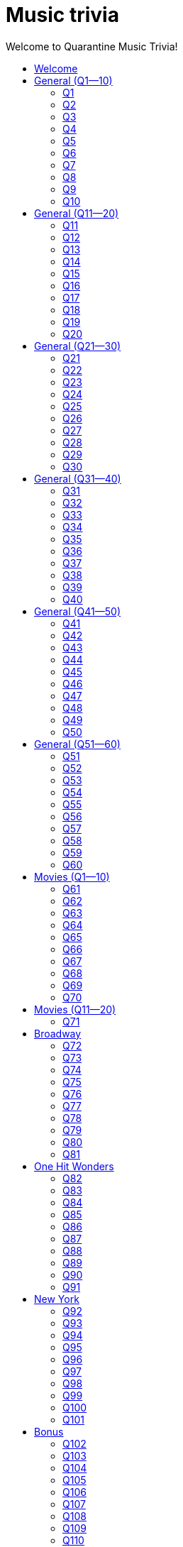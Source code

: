 
= Music trivia
:nofooter:
:toc2:
:toclevels: 2
:toc-title: Welcome to Quarantine Music Trivia!

[subs=""]
++++++++++++
<style>
html, body { height: 100%; }
.fullheight { overflow-y:auto; height:100vh; }​
a { color:blue; }
a:visited { color:blue; }
a:active { color:blue; }
a[tabindex]:focus { color:blue; outline:none; }
#footer { visibility:hidden; }
</style>
++++++++++++

== Welcome

[big]#Welcome to Week 2 of quarantine trivia: *music*!#
    

[role="fullheight"]
<<s-General-Q1-10-q-1,Begin>>


[[s0]]
== General (Q1--10)

[[s-General-Q1-10-q-1]]
=== Q1

[big]#General (Q1--10): Question 1#

==== Question

Name the performer.



[pass]
+++++++++++
<video
loading="lazy"
controls
width="300
poster="question_mark.jpg"
preload="auto"
playsinline
>
<source src=Audio/Trimmed/Moondance-2013-Remaster-7kfYOGndVfU.mp4 type="video/mp4" />
</video>
+++++++++++


==== Answer


[pass]
+++++++++++++++++
<button id="button_q0" onclick="toggle_hidden_q0()">
Show answer
</button>
+++++++++++++++++

[[answer_q0]]
Van Morrison +
Moondance - 2013 Remaster / Van Morrison / Moondance (Deluxe Edition)


[pass]
+++++++++++++++
<script>
var z = document.getElementById("answer_q0");
z.style.display = "none"
function toggle_hidden_q0() {
var x = document.getElementById("answer_q0");
var b = document.getElementById("button_q0");
if (x.style.display === "none") {
x.style.display = "block";
b.innerHTML = "Hide answer";
} else {
x.style.display = "none";
b.innerHTML = "Show answer";
}
}
</script>
+++++++++++++++

[role="fullheight"]
<<s-General-Q1-10-q-2, Next question: Q2>> 

[[s-General-Q1-10-q-2]]
=== Q2

[big]#General (Q1--10): Question 2#

==== Question

Name the song.



[pass]
+++++++++++
<video
loading="lazy"
controls
width="300
poster="question_mark.jpg"
preload="auto"
playsinline
>
<source src=Audio/Trimmed/Daft-Punk-Get-Lucky-Official-Audio-ft.-Pharrell-Williams-Nile-Rodgers-5NV6Rdv1a3I.mp4 type="video/mp4" />
</video>
+++++++++++


==== Answer


[pass]
+++++++++++++++++
<button id="button_q1" onclick="toggle_hidden_q1()">
Show answer
</button>
+++++++++++++++++

[[answer_q1]]
Get Lucky +
Get Lucky (feat. Pharrell Williams & Nile Rodgers) - Radio Edit / Daft Punk, Pharrell Williams, Nile Rodgers / Get Lucky (feat. Pharrell Williams & Nile Rodgers) [Radio Edit]


[pass]
+++++++++++++++
<script>
var z = document.getElementById("answer_q1");
z.style.display = "none"
function toggle_hidden_q1() {
var x = document.getElementById("answer_q1");
var b = document.getElementById("button_q1");
if (x.style.display === "none") {
x.style.display = "block";
b.innerHTML = "Hide answer";
} else {
x.style.display = "none";
b.innerHTML = "Show answer";
}
}
</script>
+++++++++++++++

[role="fullheight"]
<<s-General-Q1-10-q-1, Previous question: Q1>>  +
 +
<<s-General-Q1-10-q-3, Next question: Q3>> 

[[s-General-Q1-10-q-3]]
=== Q3

[big]#General (Q1--10): Question 3#

==== Question

Name the song (title must be exact).



[pass]
+++++++++++
<video
loading="lazy"
controls
width="300
poster="question_mark.jpg"
preload="auto"
playsinline
>
<source src=Audio/Trimmed/Simon-Garfunkel-Bridge-Over-Troubled-Water-Audio-4G-YQA-bsOU.mp4 type="video/mp4" />
</video>
+++++++++++


==== Answer


[pass]
+++++++++++++++++
<button id="button_q2" onclick="toggle_hidden_q2()">
Show answer
</button>
+++++++++++++++++

[[answer_q2]]
Bridge Over Troubled Water +
Bridge Over Troubled Water / Simon & Garfunkel / Bridge Over Troubled Water


[pass]
+++++++++++++++
<script>
var z = document.getElementById("answer_q2");
z.style.display = "none"
function toggle_hidden_q2() {
var x = document.getElementById("answer_q2");
var b = document.getElementById("button_q2");
if (x.style.display === "none") {
x.style.display = "block";
b.innerHTML = "Hide answer";
} else {
x.style.display = "none";
b.innerHTML = "Show answer";
}
}
</script>
+++++++++++++++

[role="fullheight"]
<<s-General-Q1-10-q-2, Previous question: Q2>>  +
 +
<<s-General-Q1-10-q-4, Next question: Q4>> 

[[s-General-Q1-10-q-4]]
=== Q4

[big]#General (Q1--10): Question 4#

==== Question

Name the group.



[pass]
+++++++++++
<video
loading="lazy"
controls
width="300
poster="question_mark.jpg"
preload="auto"
playsinline
>
<source src=Audio/Trimmed/One-Way-Or-Another-Remastered-Fnb1xYDViDs.mp4 type="video/mp4" />
</video>
+++++++++++


==== Answer


[pass]
+++++++++++++++++
<button id="button_q3" onclick="toggle_hidden_q3()">
Show answer
</button>
+++++++++++++++++

[[answer_q3]]
Blondie +
One Way Or Another - Remastered / Blondie / One Way Or Another


[pass]
+++++++++++++++
<script>
var z = document.getElementById("answer_q3");
z.style.display = "none"
function toggle_hidden_q3() {
var x = document.getElementById("answer_q3");
var b = document.getElementById("button_q3");
if (x.style.display === "none") {
x.style.display = "block";
b.innerHTML = "Hide answer";
} else {
x.style.display = "none";
b.innerHTML = "Show answer";
}
}
</script>
+++++++++++++++

[role="fullheight"]
<<s-General-Q1-10-q-3, Previous question: Q3>>  +
 +
<<s-General-Q1-10-q-5, Next question: Q5>> 

[[s-General-Q1-10-q-5]]
=== Q5

[big]#General (Q1--10): Question 5#

==== Question

Name the song.



[pass]
+++++++++++
<video
loading="lazy"
controls
width="300
poster="question_mark.jpg"
preload="auto"
playsinline
>
<source src=Audio/Trimmed/Twist-And-Shout-Remastered-2009-2RicaUqd9Hg.mp4 type="video/mp4" />
</video>
+++++++++++


==== Answer


[pass]
+++++++++++++++++
<button id="button_q4" onclick="toggle_hidden_q4()">
Show answer
</button>
+++++++++++++++++

[[answer_q4]]
Twist and Shout +
Twist And Shout - Remastered 2009 / The Beatles / Please Please Me (Remastered)


[pass]
+++++++++++++++
<script>
var z = document.getElementById("answer_q4");
z.style.display = "none"
function toggle_hidden_q4() {
var x = document.getElementById("answer_q4");
var b = document.getElementById("button_q4");
if (x.style.display === "none") {
x.style.display = "block";
b.innerHTML = "Hide answer";
} else {
x.style.display = "none";
b.innerHTML = "Show answer";
}
}
</script>
+++++++++++++++

[role="fullheight"]
<<s-General-Q1-10-q-4, Previous question: Q4>>  +
 +
<<s-General-Q1-10-q-6, Next question: Q6>> 

[[s-General-Q1-10-q-6]]
=== Q6

[big]#General (Q1--10): Question 6#

==== Question

Name the song. 



[pass]
+++++++++++
<video
loading="lazy"
controls
width="300
poster="question_mark.jpg"
preload="auto"
playsinline
>
<source src=Audio/Trimmed/Jimmy-Buffett-Margaritaville-with-lyrics-ue2-ZVxpVjc.mp4 type="video/mp4" />
</video>
+++++++++++


==== Answer


[pass]
+++++++++++++++++
<button id="button_q5" onclick="toggle_hidden_q5()">
Show answer
</button>
+++++++++++++++++

[[answer_q5]]
Margaritaville +
Margaritaville / Jimmy Buffett / Songs You Know By Heart


[pass]
+++++++++++++++
<script>
var z = document.getElementById("answer_q5");
z.style.display = "none"
function toggle_hidden_q5() {
var x = document.getElementById("answer_q5");
var b = document.getElementById("button_q5");
if (x.style.display === "none") {
x.style.display = "block";
b.innerHTML = "Hide answer";
} else {
x.style.display = "none";
b.innerHTML = "Show answer";
}
}
</script>
+++++++++++++++

[role="fullheight"]
<<s-General-Q1-10-q-5, Previous question: Q5>>  +
 +
<<s-General-Q1-10-q-7, Next question: Q7>> 

[[s-General-Q1-10-q-7]]
=== Q7

[big]#General (Q1--10): Question 7#

==== Question

Name the song.



[pass]
+++++++++++
<video
loading="lazy"
controls
width="300
poster="question_mark.jpg"
preload="auto"
playsinline
>
<source src=Audio/Trimmed/Free-Bird-CqnU-sJ8V-E.mp4 type="video/mp4" />
</video>
+++++++++++


==== Answer


[pass]
+++++++++++++++++
<button id="button_q6" onclick="toggle_hidden_q6()">
Show answer
</button>
+++++++++++++++++

[[answer_q6]]
Free Bird +
Free Bird / Lynyrd Skynyrd / Pronounced' Leh-'Nerd 'Skin-'Nerd


[pass]
+++++++++++++++
<script>
var z = document.getElementById("answer_q6");
z.style.display = "none"
function toggle_hidden_q6() {
var x = document.getElementById("answer_q6");
var b = document.getElementById("button_q6");
if (x.style.display === "none") {
x.style.display = "block";
b.innerHTML = "Hide answer";
} else {
x.style.display = "none";
b.innerHTML = "Show answer";
}
}
</script>
+++++++++++++++

[role="fullheight"]
<<s-General-Q1-10-q-6, Previous question: Q6>>  +
 +
<<s-General-Q1-10-q-8, Next question: Q8>> 

[[s-General-Q1-10-q-8]]
=== Q8

[big]#General (Q1--10): Question 8#

==== Question

Name the song. 



[pass]
+++++++++++
<video
loading="lazy"
controls
width="300
poster="question_mark.jpg"
preload="auto"
playsinline
>
<source src=Audio/Trimmed/Blackbird-Remastered-2009-Man4Xw8Xypo.mp4 type="video/mp4" />
</video>
+++++++++++


==== Answer


[pass]
+++++++++++++++++
<button id="button_q7" onclick="toggle_hidden_q7()">
Show answer
</button>
+++++++++++++++++

[[answer_q7]]
Blackbird +
Blackbird - Remastered / The Beatles / The Beatles (Remastered)


[pass]
+++++++++++++++
<script>
var z = document.getElementById("answer_q7");
z.style.display = "none"
function toggle_hidden_q7() {
var x = document.getElementById("answer_q7");
var b = document.getElementById("button_q7");
if (x.style.display === "none") {
x.style.display = "block";
b.innerHTML = "Hide answer";
} else {
x.style.display = "none";
b.innerHTML = "Show answer";
}
}
</script>
+++++++++++++++

[role="fullheight"]
<<s-General-Q1-10-q-7, Previous question: Q7>>  +
 +
<<s-General-Q1-10-q-9, Next question: Q9>> 

[[s-General-Q1-10-q-9]]
=== Q9

[big]#General (Q1--10): Question 9#

==== Question

Name the band.



[pass]
+++++++++++
<video
loading="lazy"
controls
width="300
poster="question_mark.jpg"
preload="auto"
playsinline
>
<source src=Audio/Trimmed/Come-On-Eileen-GbpnAGajyMc.mp4 type="video/mp4" />
</video>
+++++++++++


==== Answer


[pass]
+++++++++++++++++
<button id="button_q8" onclick="toggle_hidden_q8()">
Show answer
</button>
+++++++++++++++++

[[answer_q8]]
Dexys Midnight Runners +
Come On Eileen / Dexys Midnight Runners / Too Rye Ay


[pass]
+++++++++++++++
<script>
var z = document.getElementById("answer_q8");
z.style.display = "none"
function toggle_hidden_q8() {
var x = document.getElementById("answer_q8");
var b = document.getElementById("button_q8");
if (x.style.display === "none") {
x.style.display = "block";
b.innerHTML = "Hide answer";
} else {
x.style.display = "none";
b.innerHTML = "Show answer";
}
}
</script>
+++++++++++++++

[role="fullheight"]
<<s-General-Q1-10-q-8, Previous question: Q8>>  +
 +
<<s-General-Q1-10-q-10, Next question: Q10>> 

[[s-General-Q1-10-q-10]]
=== Q10

[big]#General (Q1--10): Question 10#

==== Question

Name the song.   



[pass]
+++++++++++
<video
loading="lazy"
controls
width="300
poster="question_mark.jpg"
preload="auto"
playsinline
>
<source src=Audio/Trimmed/Rebel-Rebel-1997-Remaster-Wb3bfsuttdk.mp4 type="video/mp4" />
</video>
+++++++++++


==== Answer


[pass]
+++++++++++++++++
<button id="button_q9" onclick="toggle_hidden_q9()">
Show answer
</button>
+++++++++++++++++

[[answer_q9]]
Rebel Rebel +
Rebel Rebel - 1999 Digital Remaster / David Bowie / Best Of Bowie


[pass]
+++++++++++++++
<script>
var z = document.getElementById("answer_q9");
z.style.display = "none"
function toggle_hidden_q9() {
var x = document.getElementById("answer_q9");
var b = document.getElementById("button_q9");
if (x.style.display === "none") {
x.style.display = "block";
b.innerHTML = "Hide answer";
} else {
x.style.display = "none";
b.innerHTML = "Show answer";
}
}
</script>
+++++++++++++++

[big]*End of round*

[role="fullheight"]
<<s-General-Q1-10-q-9, Previous question: Q9>>  +
 +
<<s-General-Q11-20-q-11, Next round: General (Q11--20)>> 

[[s1]]
== General (Q11--20)

[[s-General-Q11-20-q-11]]
=== Q11

[big]#General (Q11--20): Question 11#

==== Question

Name the band.



[pass]
+++++++++++
<video
loading="lazy"
controls
width="300
poster="question_mark.jpg"
preload="auto"
playsinline
>
<source src=Audio/Trimmed/Toto-Africa-Official-Music-Video-FTQbiNvZqaY.mp4 type="video/mp4" />
</video>
+++++++++++


==== Answer


[pass]
+++++++++++++++++
<button id="button_q10" onclick="toggle_hidden_q10()">
Show answer
</button>
+++++++++++++++++

[[answer_q10]]
Toto +
Africa / TOTO / Toto IV


[pass]
+++++++++++++++
<script>
var z = document.getElementById("answer_q10");
z.style.display = "none"
function toggle_hidden_q10() {
var x = document.getElementById("answer_q10");
var b = document.getElementById("button_q10");
if (x.style.display === "none") {
x.style.display = "block";
b.innerHTML = "Hide answer";
} else {
x.style.display = "none";
b.innerHTML = "Show answer";
}
}
</script>
+++++++++++++++

[role="fullheight"]
<<s-General-Q1-10-q-10, Previous round: General (Q1--10)>>  +
 +
<<s-General-Q11-20-q-12, Next question: Q12>> 

[[s-General-Q11-20-q-12]]
=== Q12

[big]#General (Q11--20): Question 12#

==== Question

Name the song.



[pass]
+++++++++++
<video
loading="lazy"
controls
width="300
poster="question_mark.jpg"
preload="auto"
playsinline
>
<source src=Audio/Trimmed/01-Bruno-Mars-Grenade-Doo-Wops-Hooligans-aLAtJ0k98SI.mp4 type="video/mp4" />
</video>
+++++++++++


==== Answer


[pass]
+++++++++++++++++
<button id="button_q11" onclick="toggle_hidden_q11()">
Show answer
</button>
+++++++++++++++++

[[answer_q11]]
Grenade +
Grenade / Bruno Mars / Doo-Wops & Hooligans


[pass]
+++++++++++++++
<script>
var z = document.getElementById("answer_q11");
z.style.display = "none"
function toggle_hidden_q11() {
var x = document.getElementById("answer_q11");
var b = document.getElementById("button_q11");
if (x.style.display === "none") {
x.style.display = "block";
b.innerHTML = "Hide answer";
} else {
x.style.display = "none";
b.innerHTML = "Show answer";
}
}
</script>
+++++++++++++++

[role="fullheight"]
<<s-General-Q11-20-q-11, Previous question: Q11>>  +
 +
<<s-General-Q11-20-q-13, Next question: Q13>> 

[[s-General-Q11-20-q-13]]
=== Q13

[big]#General (Q11--20): Question 13#

==== Question

Name the artist.



[pass]
+++++++++++
<video
loading="lazy"
controls
width="300
poster="question_mark.jpg"
preload="auto"
playsinline
>
<source src=Audio/Trimmed/Elvis-Costello-The-Attractions-Pump-It-Up-3Y71iDvCYXA.mp4 type="video/mp4" />
</video>
+++++++++++


==== Answer


[pass]
+++++++++++++++++
<button id="button_q12" onclick="toggle_hidden_q12()">
Show answer
</button>
+++++++++++++++++

[[answer_q12]]
Elvis Costello +
Pump It Up / Elvis Costello & The Attractions / This Year's Model


[pass]
+++++++++++++++
<script>
var z = document.getElementById("answer_q12");
z.style.display = "none"
function toggle_hidden_q12() {
var x = document.getElementById("answer_q12");
var b = document.getElementById("button_q12");
if (x.style.display === "none") {
x.style.display = "block";
b.innerHTML = "Hide answer";
} else {
x.style.display = "none";
b.innerHTML = "Show answer";
}
}
</script>
+++++++++++++++

[role="fullheight"]
<<s-General-Q11-20-q-12, Previous question: Q12>>  +
 +
<<s-General-Q11-20-q-14, Next question: Q14>> 

[[s-General-Q11-20-q-14]]
=== Q14

[big]#General (Q11--20): Question 14#

==== Question

Name the band.



[pass]
+++++++++++
<video
loading="lazy"
controls
width="300
poster="question_mark.jpg"
preload="auto"
playsinline
>
<source src=Audio/Trimmed/Walk-Like-An-Egyptian-tMnGmoLS6zo.mp4 type="video/mp4" />
</video>
+++++++++++


==== Answer


[pass]
+++++++++++++++++
<button id="button_q13" onclick="toggle_hidden_q13()">
Show answer
</button>
+++++++++++++++++

[[answer_q13]]
The Bangles +
Walk Like an Egyptian / The Bangles / The Essential Bangles


[pass]
+++++++++++++++
<script>
var z = document.getElementById("answer_q13");
z.style.display = "none"
function toggle_hidden_q13() {
var x = document.getElementById("answer_q13");
var b = document.getElementById("button_q13");
if (x.style.display === "none") {
x.style.display = "block";
b.innerHTML = "Hide answer";
} else {
x.style.display = "none";
b.innerHTML = "Show answer";
}
}
</script>
+++++++++++++++

[role="fullheight"]
<<s-General-Q11-20-q-13, Previous question: Q13>>  +
 +
<<s-General-Q11-20-q-15, Next question: Q15>> 

[[s-General-Q11-20-q-15]]
=== Q15

[big]#General (Q11--20): Question 15#

==== Question

Name the song.



[pass]
+++++++++++
<video
loading="lazy"
controls
width="300
poster="question_mark.jpg"
preload="auto"
playsinline
>
<source src=Audio/Trimmed/Mark-Ronson-Uptown-Funk-Official-Video-ft.-Bruno-Mars-OPf0YbXqDm0.mp4 type="video/mp4" />
</video>
+++++++++++


==== Answer


[pass]
+++++++++++++++++
<button id="button_q14" onclick="toggle_hidden_q14()">
Show answer
</button>
+++++++++++++++++

[[answer_q14]]
Uptown Funk +
Uptown Funk (feat. Bruno Mars) / Mark Ronson, Bruno Mars / Uptown Special


[pass]
+++++++++++++++
<script>
var z = document.getElementById("answer_q14");
z.style.display = "none"
function toggle_hidden_q14() {
var x = document.getElementById("answer_q14");
var b = document.getElementById("button_q14");
if (x.style.display === "none") {
x.style.display = "block";
b.innerHTML = "Hide answer";
} else {
x.style.display = "none";
b.innerHTML = "Show answer";
}
}
</script>
+++++++++++++++

[role="fullheight"]
<<s-General-Q11-20-q-14, Previous question: Q14>>  +
 +
<<s-General-Q11-20-q-16, Next question: Q16>> 

[[s-General-Q11-20-q-16]]
=== Q16

[big]#General (Q11--20): Question 16#

==== Question

Name the lead singer (not the band).



[pass]
+++++++++++
<video
loading="lazy"
controls
width="300
poster="question_mark.jpg"
preload="auto"
playsinline
>
<source src=Audio/Trimmed/Culture-Club-Karma-Chameleon-Official-Video-JmcA9LIIXWw.mp4 type="video/mp4" />
</video>
+++++++++++


==== Answer


[pass]
+++++++++++++++++
<button id="button_q15" onclick="toggle_hidden_q15()">
Show answer
</button>
+++++++++++++++++

[[answer_q15]]
Boy George +
Karma Chameleon / Culture Club / At Worst...The Best Of Boy George And Culture Club


[pass]
+++++++++++++++
<script>
var z = document.getElementById("answer_q15");
z.style.display = "none"
function toggle_hidden_q15() {
var x = document.getElementById("answer_q15");
var b = document.getElementById("button_q15");
if (x.style.display === "none") {
x.style.display = "block";
b.innerHTML = "Hide answer";
} else {
x.style.display = "none";
b.innerHTML = "Show answer";
}
}
</script>
+++++++++++++++

[role="fullheight"]
<<s-General-Q11-20-q-15, Previous question: Q15>>  +
 +
<<s-General-Q11-20-q-17, Next question: Q17>> 

[[s-General-Q11-20-q-17]]
=== Q17

[big]#General (Q11--20): Question 17#

==== Question

Name the song.



[pass]
+++++++++++
<video
loading="lazy"
controls
width="300
poster="question_mark.jpg"
preload="auto"
playsinline
>
<source src=Audio/Trimmed/Nirvana-Smells-Like-Teen-Spirit-Official-Music-Video-hTWKbfoikeg.mp4 type="video/mp4" />
</video>
+++++++++++


==== Answer


[pass]
+++++++++++++++++
<button id="button_q16" onclick="toggle_hidden_q16()">
Show answer
</button>
+++++++++++++++++

[[answer_q16]]
Smells Like Teen Spirit +
Smells Like Teen Spirit / Nirvana / Nevermind (Remastered)


[pass]
+++++++++++++++
<script>
var z = document.getElementById("answer_q16");
z.style.display = "none"
function toggle_hidden_q16() {
var x = document.getElementById("answer_q16");
var b = document.getElementById("button_q16");
if (x.style.display === "none") {
x.style.display = "block";
b.innerHTML = "Hide answer";
} else {
x.style.display = "none";
b.innerHTML = "Show answer";
}
}
</script>
+++++++++++++++

[role="fullheight"]
<<s-General-Q11-20-q-16, Previous question: Q16>>  +
 +
<<s-General-Q11-20-q-18, Next question: Q18>> 

[[s-General-Q11-20-q-18]]
=== Q18

[big]#General (Q11--20): Question 18#

==== Question

Name the band.



[pass]
+++++++++++
<video
loading="lazy"
controls
width="300
poster="question_mark.jpg"
preload="auto"
playsinline
>
<source src=Audio/Trimmed/Tequila-The-Champs-3H6amDbAwlY.mp4 type="video/mp4" />
</video>
+++++++++++


==== Answer


[pass]
+++++++++++++++++
<button id="button_q17" onclick="toggle_hidden_q17()">
Show answer
</button>
+++++++++++++++++

[[answer_q17]]
The Champs +
Tequila (Original) / The Champs / Tequila


[pass]
+++++++++++++++
<script>
var z = document.getElementById("answer_q17");
z.style.display = "none"
function toggle_hidden_q17() {
var x = document.getElementById("answer_q17");
var b = document.getElementById("button_q17");
if (x.style.display === "none") {
x.style.display = "block";
b.innerHTML = "Hide answer";
} else {
x.style.display = "none";
b.innerHTML = "Show answer";
}
}
</script>
+++++++++++++++

[role="fullheight"]
<<s-General-Q11-20-q-17, Previous question: Q17>>  +
 +
<<s-General-Q11-20-q-19, Next question: Q19>> 

[[s-General-Q11-20-q-19]]
=== Q19

[big]#General (Q11--20): Question 19#

==== Question

Name the artist.



[pass]
+++++++++++
<video
loading="lazy"
controls
width="300
poster="question_mark.jpg"
preload="auto"
playsinline
>
<source src=Audio/Trimmed/Theme-From-Shaft-by-Isaac-Hayes-from-Shaft-Music-From-The-Soundtrack-uNJKmf6KTcU.mp4 type="video/mp4" />
</video>
+++++++++++


==== Answer


[pass]
+++++++++++++++++
<button id="button_q18" onclick="toggle_hidden_q18()">
Show answer
</button>
+++++++++++++++++

[[answer_q18]]
Isaac Hayes +
Theme From Shaft - Album - Remastered / Isaac Hayes / Shaft (Deluxe Edition)


[pass]
+++++++++++++++
<script>
var z = document.getElementById("answer_q18");
z.style.display = "none"
function toggle_hidden_q18() {
var x = document.getElementById("answer_q18");
var b = document.getElementById("button_q18");
if (x.style.display === "none") {
x.style.display = "block";
b.innerHTML = "Hide answer";
} else {
x.style.display = "none";
b.innerHTML = "Show answer";
}
}
</script>
+++++++++++++++

[role="fullheight"]
<<s-General-Q11-20-q-18, Previous question: Q18>>  +
 +
<<s-General-Q11-20-q-20, Next question: Q20>> 

[[s-General-Q11-20-q-20]]
=== Q20

[big]#General (Q11--20): Question 20#

==== Question

Name the group.



[pass]
+++++++++++
<video
loading="lazy"
controls
width="300
poster="question_mark.jpg"
preload="auto"
playsinline
>
<source src=Audio/Trimmed/Build-Me-Up-Buttercup-Nl-2iEP1Wts.mp4 type="video/mp4" />
</video>
+++++++++++


==== Answer


[pass]
+++++++++++++++++
<button id="button_q19" onclick="toggle_hidden_q19()">
Show answer
</button>
+++++++++++++++++

[[answer_q19]]
The Foundations +
Build Me Up Buttercup / The Foundations / Build Me Up Buttercup (The Complete Pye Collection)


[pass]
+++++++++++++++
<script>
var z = document.getElementById("answer_q19");
z.style.display = "none"
function toggle_hidden_q19() {
var x = document.getElementById("answer_q19");
var b = document.getElementById("button_q19");
if (x.style.display === "none") {
x.style.display = "block";
b.innerHTML = "Hide answer";
} else {
x.style.display = "none";
b.innerHTML = "Show answer";
}
}
</script>
+++++++++++++++

[big]*End of round*

[role="fullheight"]
<<s-General-Q11-20-q-19, Previous question: Q19>>  +
 +
<<s-General-Q21-30-q-21, Next round: General (Q21--30)>> 

[[s2]]
== General (Q21--30)

[[s-General-Q21-30-q-21]]
=== Q21

[big]#General (Q21--30): Question 21#

==== Question

Name the city in which the lead singer of this band is buried.



[pass]
+++++++++++
<video
loading="lazy"
controls
width="300
poster="question_mark.jpg"
preload="auto"
playsinline
>
<source src=Audio/Trimmed/The-Doors-Light-My-Fire-cq8k-ZbsXDI.mp4 type="video/mp4" />
</video>
+++++++++++


==== Answer


[pass]
+++++++++++++++++
<button id="button_q20" onclick="toggle_hidden_q20()">
Show answer
</button>
+++++++++++++++++

[[answer_q20]]
Paris +
Light My Fire / The Doors / The Doors


[pass]
+++++++++++++++
<script>
var z = document.getElementById("answer_q20");
z.style.display = "none"
function toggle_hidden_q20() {
var x = document.getElementById("answer_q20");
var b = document.getElementById("button_q20");
if (x.style.display === "none") {
x.style.display = "block";
b.innerHTML = "Hide answer";
} else {
x.style.display = "none";
b.innerHTML = "Show answer";
}
}
</script>
+++++++++++++++

[role="fullheight"]
<<s-General-Q11-20-q-20, Previous round: General (Q11--20)>>  +
 +
<<s-General-Q21-30-q-22, Next question: Q22>> 

[[s-General-Q21-30-q-22]]
=== Q22

[big]#General (Q21--30): Question 22#

==== Question

Name the song.



[pass]
+++++++++++
<video
loading="lazy"
controls
width="300
poster="question_mark.jpg"
preload="auto"
playsinline
>
<source src=Audio/Trimmed/God-Only-Knows-Remastered-CWPo5SC3zik.mp4 type="video/mp4" />
</video>
+++++++++++


==== Answer


[pass]
+++++++++++++++++
<button id="button_q21" onclick="toggle_hidden_q21()">
Show answer
</button>
+++++++++++++++++

[[answer_q21]]
God Only Knows +
God Only Knows - Remastered / The Beach Boys / Pet Sounds (Original Mono & Stereo Mix Versions)


[pass]
+++++++++++++++
<script>
var z = document.getElementById("answer_q21");
z.style.display = "none"
function toggle_hidden_q21() {
var x = document.getElementById("answer_q21");
var b = document.getElementById("button_q21");
if (x.style.display === "none") {
x.style.display = "block";
b.innerHTML = "Hide answer";
} else {
x.style.display = "none";
b.innerHTML = "Show answer";
}
}
</script>
+++++++++++++++

[role="fullheight"]
<<s-General-Q21-30-q-21, Previous question: Q21>>  +
 +
<<s-General-Q21-30-q-23, Next question: Q23>> 

[[s-General-Q21-30-q-23]]
=== Q23

[big]#General (Q21--30): Question 23#

==== Question

Name the song (inclding both the main title and the part in parentheses).



[pass]
+++++++++++
<video
loading="lazy"
controls
width="300
poster="question_mark.jpg"
preload="auto"
playsinline
>
<source src=Audio/Trimmed/Norwegian-Wood-This-Bird-Has-Flown-Y-V6y1ZCg-8.mp4 type="video/mp4" />
</video>
+++++++++++


==== Answer


[pass]
+++++++++++++++++
<button id="button_q22" onclick="toggle_hidden_q22()">
Show answer
</button>
+++++++++++++++++

[[answer_q22]]
Norwegian Wood (This Bird Has Flown) +
Norwegian Wood (This Bird Has Flown) - Remastered 2009 / The Beatles / Rubber Soul (Remastered)


[pass]
+++++++++++++++
<script>
var z = document.getElementById("answer_q22");
z.style.display = "none"
function toggle_hidden_q22() {
var x = document.getElementById("answer_q22");
var b = document.getElementById("button_q22");
if (x.style.display === "none") {
x.style.display = "block";
b.innerHTML = "Hide answer";
} else {
x.style.display = "none";
b.innerHTML = "Show answer";
}
}
</script>
+++++++++++++++

[role="fullheight"]
<<s-General-Q21-30-q-22, Previous question: Q22>>  +
 +
<<s-General-Q21-30-q-24, Next question: Q24>> 

[[s-General-Q21-30-q-24]]
=== Q24

[big]#General (Q21--30): Question 24#

==== Question

Name the performer.



[pass]
+++++++++++
<video
loading="lazy"
controls
width="300
poster="question_mark.jpg"
preload="auto"
playsinline
>
<source src=Audio/Trimmed/JOE-JACKSON-Is-She-Really-Going-Out-with-Him-HD-6TzKSFbsh2Y.mp4 type="video/mp4" />
</video>
+++++++++++


==== Answer


[pass]
+++++++++++++++++
<button id="button_q23" onclick="toggle_hidden_q23()">
Show answer
</button>
+++++++++++++++++

[[answer_q23]]
Joe Jackson +
Is She Really Going Out With Him? / Joe Jackson / Look Sharp!


[pass]
+++++++++++++++
<script>
var z = document.getElementById("answer_q23");
z.style.display = "none"
function toggle_hidden_q23() {
var x = document.getElementById("answer_q23");
var b = document.getElementById("button_q23");
if (x.style.display === "none") {
x.style.display = "block";
b.innerHTML = "Hide answer";
} else {
x.style.display = "none";
b.innerHTML = "Show answer";
}
}
</script>
+++++++++++++++

[role="fullheight"]
<<s-General-Q21-30-q-23, Previous question: Q23>>  +
 +
<<s-General-Q21-30-q-25, Next question: Q25>> 

[[s-General-Q21-30-q-25]]
=== Q25

[big]#General (Q21--30): Question 25#

==== Question

Name the album on which this song appeared.



[pass]
+++++++++++
<video
loading="lazy"
controls
width="300
poster="question_mark.jpg"
preload="auto"
playsinline
>
<source src=Audio/Trimmed/Elvis-Costello-The-Attractions-Everyday-I-Write-The-Book-V1d4r9awjKE.mp4 type="video/mp4" />
</video>
+++++++++++


==== Answer


[pass]
+++++++++++++++++
<button id="button_q24" onclick="toggle_hidden_q24()">
Show answer
</button>
+++++++++++++++++

[[answer_q24]]
Punch the Clock +
Everyday I Write The Book / Elvis Costello & The Attractions / Punch The Clock


[pass]
+++++++++++++++
<script>
var z = document.getElementById("answer_q24");
z.style.display = "none"
function toggle_hidden_q24() {
var x = document.getElementById("answer_q24");
var b = document.getElementById("button_q24");
if (x.style.display === "none") {
x.style.display = "block";
b.innerHTML = "Hide answer";
} else {
x.style.display = "none";
b.innerHTML = "Show answer";
}
}
</script>
+++++++++++++++

[role="fullheight"]
<<s-General-Q21-30-q-24, Previous question: Q24>>  +
 +
<<s-General-Q21-30-q-26, Next question: Q26>> 

[[s-General-Q21-30-q-26]]
=== Q26

[big]#General (Q21--30): Question 26#

==== Question

Name the song.



[pass]
+++++++++++
<video
loading="lazy"
controls
width="300
poster="question_mark.jpg"
preload="auto"
playsinline
>
<source src=Audio/Trimmed/Kanye-West-Gold-Digger-ft.-Jamie-Foxx-6vwNcNOTVzY.mp4 type="video/mp4" />
</video>
+++++++++++


==== Answer


[pass]
+++++++++++++++++
<button id="button_q25" onclick="toggle_hidden_q25()">
Show answer
</button>
+++++++++++++++++

[[answer_q25]]
Gold Digger +
Gold Digger / Kanye West, Jamie Foxx / Late Registration


[pass]
+++++++++++++++
<script>
var z = document.getElementById("answer_q25");
z.style.display = "none"
function toggle_hidden_q25() {
var x = document.getElementById("answer_q25");
var b = document.getElementById("button_q25");
if (x.style.display === "none") {
x.style.display = "block";
b.innerHTML = "Hide answer";
} else {
x.style.display = "none";
b.innerHTML = "Show answer";
}
}
</script>
+++++++++++++++

[role="fullheight"]
<<s-General-Q21-30-q-25, Previous question: Q25>>  +
 +
<<s-General-Q21-30-q-27, Next question: Q27>> 

[[s-General-Q21-30-q-27]]
=== Q27

[big]#General (Q21--30): Question 27#

==== Question

Name the artist.



[pass]
+++++++++++
<video
loading="lazy"
controls
width="300
poster="question_mark.jpg"
preload="auto"
playsinline
>
<source src=Audio/Trimmed/Marvin-Gaye-What-s-Going-On-H-kA3UtBj4M.mp4 type="video/mp4" />
</video>
+++++++++++


==== Answer


[pass]
+++++++++++++++++
<button id="button_q26" onclick="toggle_hidden_q26()">
Show answer
</button>
+++++++++++++++++

[[answer_q26]]
Marvin Gaye +
What's Going On / Marvin Gaye / What's Going On


[pass]
+++++++++++++++
<script>
var z = document.getElementById("answer_q26");
z.style.display = "none"
function toggle_hidden_q26() {
var x = document.getElementById("answer_q26");
var b = document.getElementById("button_q26");
if (x.style.display === "none") {
x.style.display = "block";
b.innerHTML = "Hide answer";
} else {
x.style.display = "none";
b.innerHTML = "Show answer";
}
}
</script>
+++++++++++++++

[role="fullheight"]
<<s-General-Q21-30-q-26, Previous question: Q26>>  +
 +
<<s-General-Q21-30-q-28, Next question: Q28>> 

[[s-General-Q21-30-q-28]]
=== Q28

[big]#General (Q21--30): Question 28#

==== Question

Name the album on which this song appeared.



[pass]
+++++++++++
<video
loading="lazy"
controls
width="300
poster="question_mark.jpg"
preload="auto"
playsinline
>
<source src=Audio/Trimmed/Kendrick-Lamar-King-Kunta-hRK7PVJFbS8.mp4 type="video/mp4" />
</video>
+++++++++++


==== Answer


[pass]
+++++++++++++++++
<button id="button_q27" onclick="toggle_hidden_q27()">
Show answer
</button>
+++++++++++++++++

[[answer_q27]]
To Pimp a Butterfly +
King Kunta / Kendrick Lamar / To Pimp A Butterfly


[pass]
+++++++++++++++
<script>
var z = document.getElementById("answer_q27");
z.style.display = "none"
function toggle_hidden_q27() {
var x = document.getElementById("answer_q27");
var b = document.getElementById("button_q27");
if (x.style.display === "none") {
x.style.display = "block";
b.innerHTML = "Hide answer";
} else {
x.style.display = "none";
b.innerHTML = "Show answer";
}
}
</script>
+++++++++++++++

[role="fullheight"]
<<s-General-Q21-30-q-27, Previous question: Q27>>  +
 +
<<s-General-Q21-30-q-29, Next question: Q29>> 

[[s-General-Q21-30-q-29]]
=== Q29

[big]#General (Q21--30): Question 29#

==== Question

Name the performer.



[pass]
+++++++++++
<video
loading="lazy"
controls
width="300
poster="question_mark.jpg"
preload="auto"
playsinline
>
<source src=Audio/Trimmed/Chuck-Berry-Johnny-B.-Goode-Single-tXba00vudss.mp4 type="video/mp4" />
</video>
+++++++++++


==== Answer


[pass]
+++++++++++++++++
<button id="button_q28" onclick="toggle_hidden_q28()">
Show answer
</button>
+++++++++++++++++

[[answer_q28]]
Chuck Berry +
Johnny B. Goode - Single Version / Chuck Berry / 20th Century Masters: The Millennium Collection: Best Of Chuck Berry


[pass]
+++++++++++++++
<script>
var z = document.getElementById("answer_q28");
z.style.display = "none"
function toggle_hidden_q28() {
var x = document.getElementById("answer_q28");
var b = document.getElementById("button_q28");
if (x.style.display === "none") {
x.style.display = "block";
b.innerHTML = "Hide answer";
} else {
x.style.display = "none";
b.innerHTML = "Show answer";
}
}
</script>
+++++++++++++++

[role="fullheight"]
<<s-General-Q21-30-q-28, Previous question: Q28>>  +
 +
<<s-General-Q21-30-q-30, Next question: Q30>> 

[[s-General-Q21-30-q-30]]
=== Q30

[big]#General (Q21--30): Question 30#

==== Question

Name the artist.



[pass]
+++++++++++
<video
loading="lazy"
controls
width="300
poster="question_mark.jpg"
preload="auto"
playsinline
>
<source src=Audio/Trimmed/Cyndi-Lauper-Girls-Just-Want-To-Have-Fun-Official-Video-PIb6AZdTr-A.mp4 type="video/mp4" />
</video>
+++++++++++


==== Answer


[pass]
+++++++++++++++++
<button id="button_q29" onclick="toggle_hidden_q29()">
Show answer
</button>
+++++++++++++++++

[[answer_q29]]
Cyndi Lauper +
Girls Just Want to Have Fun / Cyndi Lauper / She's So Unusual: A 30th Anniversary Celebration (Deluxe Edition)


[pass]
+++++++++++++++
<script>
var z = document.getElementById("answer_q29");
z.style.display = "none"
function toggle_hidden_q29() {
var x = document.getElementById("answer_q29");
var b = document.getElementById("button_q29");
if (x.style.display === "none") {
x.style.display = "block";
b.innerHTML = "Hide answer";
} else {
x.style.display = "none";
b.innerHTML = "Show answer";
}
}
</script>
+++++++++++++++

[big]*End of round*

[role="fullheight"]
<<s-General-Q21-30-q-29, Previous question: Q29>>  +
 +
<<s-General-Q31-40-q-31, Next round: General (Q31--40)>> 

[[s3]]
== General (Q31--40)

[[s-General-Q31-40-q-31]]
=== Q31

[big]#General (Q31--40): Question 31#

==== Question

Name the performer.



[pass]
+++++++++++
<video
loading="lazy"
controls
width="300
poster="question_mark.jpg"
preload="auto"
playsinline
>
<source src=Audio/Trimmed/Eric-Clapton-Cocaine-lyrics-3bEUaeG4wH4.mp4 type="video/mp4" />
</video>
+++++++++++


==== Answer


[pass]
+++++++++++++++++
<button id="button_q30" onclick="toggle_hidden_q30()">
Show answer
</button>
+++++++++++++++++

[[answer_q30]]
Eric Clapton +
Cocaine / Eric Clapton / Slowhand 35th Anniversary (Super Deluxe)


[pass]
+++++++++++++++
<script>
var z = document.getElementById("answer_q30");
z.style.display = "none"
function toggle_hidden_q30() {
var x = document.getElementById("answer_q30");
var b = document.getElementById("button_q30");
if (x.style.display === "none") {
x.style.display = "block";
b.innerHTML = "Hide answer";
} else {
x.style.display = "none";
b.innerHTML = "Show answer";
}
}
</script>
+++++++++++++++

[role="fullheight"]
<<s-General-Q21-30-q-30, Previous round: General (Q21--30)>>  +
 +
<<s-General-Q31-40-q-32, Next question: Q32>> 

[[s-General-Q31-40-q-32]]
=== Q32

[big]#General (Q31--40): Question 32#

==== Question

Name the song.



[pass]
+++++++++++
<video
loading="lazy"
controls
width="300
poster="question_mark.jpg"
preload="auto"
playsinline
>
<source src=Audio/Trimmed/Jonas-Blue-ft.-Dakota-Fast-Car-Official-Music-Video-0wpuR68uw-8.mp4 type="video/mp4" />
</video>
+++++++++++


==== Answer


[pass]
+++++++++++++++++
<button id="button_q31" onclick="toggle_hidden_q31()">
Show answer
</button>
+++++++++++++++++

[[answer_q31]]
Fast car. +
Fast Car / Jonas Blue, Dakota / Fast Car


[pass]
+++++++++++++++
<script>
var z = document.getElementById("answer_q31");
z.style.display = "none"
function toggle_hidden_q31() {
var x = document.getElementById("answer_q31");
var b = document.getElementById("button_q31");
if (x.style.display === "none") {
x.style.display = "block";
b.innerHTML = "Hide answer";
} else {
x.style.display = "none";
b.innerHTML = "Show answer";
}
}
</script>
+++++++++++++++

[role="fullheight"]
<<s-General-Q31-40-q-31, Previous question: Q31>>  +
 +
<<s-General-Q31-40-q-33, Next question: Q33>> 

[[s-General-Q31-40-q-33]]
=== Q33

[big]#General (Q31--40): Question 33#

==== Question

Name the song.



[pass]
+++++++++++
<video
loading="lazy"
controls
width="300
poster="question_mark.jpg"
preload="auto"
playsinline
>
<source src=Audio/Trimmed/Bob-Marley-The-Wailers-Is-This-Love-cOJsK8qbAaA.mp4 type="video/mp4" />
</video>
+++++++++++


==== Answer


[pass]
+++++++++++++++++
<button id="button_q32" onclick="toggle_hidden_q32()">
Show answer
</button>
+++++++++++++++++

[[answer_q32]]
Is this Love +
Is This Love / Bob Marley & The Wailers / Kaya - Deluxe Edition


[pass]
+++++++++++++++
<script>
var z = document.getElementById("answer_q32");
z.style.display = "none"
function toggle_hidden_q32() {
var x = document.getElementById("answer_q32");
var b = document.getElementById("button_q32");
if (x.style.display === "none") {
x.style.display = "block";
b.innerHTML = "Hide answer";
} else {
x.style.display = "none";
b.innerHTML = "Show answer";
}
}
</script>
+++++++++++++++

[role="fullheight"]
<<s-General-Q31-40-q-32, Previous question: Q32>>  +
 +
<<s-General-Q31-40-q-34, Next question: Q34>> 

[[s-General-Q31-40-q-34]]
=== Q34

[big]#General (Q31--40): Question 34#

==== Question

Name the singer.



[pass]
+++++++++++
<video
loading="lazy"
controls
width="300
poster="question_mark.jpg"
preload="auto"
playsinline
>
<source src=Audio/Trimmed/Meghan-Trainor-All-About-That-Bass-Official-Music-Video-7PCkvCPvDXk.mp4 type="video/mp4" />
</video>
+++++++++++


==== Answer


[pass]
+++++++++++++++++
<button id="button_q33" onclick="toggle_hidden_q33()">
Show answer
</button>
+++++++++++++++++

[[answer_q33]]
Meghan Trainor +
All About That Bass / Meghan Trainor / All About That Bass


[pass]
+++++++++++++++
<script>
var z = document.getElementById("answer_q33");
z.style.display = "none"
function toggle_hidden_q33() {
var x = document.getElementById("answer_q33");
var b = document.getElementById("button_q33");
if (x.style.display === "none") {
x.style.display = "block";
b.innerHTML = "Hide answer";
} else {
x.style.display = "none";
b.innerHTML = "Show answer";
}
}
</script>
+++++++++++++++

[role="fullheight"]
<<s-General-Q31-40-q-33, Previous question: Q33>>  +
 +
<<s-General-Q31-40-q-35, Next question: Q35>> 

[[s-General-Q31-40-q-35]]
=== Q35

[big]#General (Q31--40): Question 35#

==== Question

Name the band.



[pass]
+++++++++++
<video
loading="lazy"
controls
width="300
poster="question_mark.jpg"
preload="auto"
playsinline
>
<source src=Audio/Trimmed/The-Black-Eyed-Peas-I-Gotta-Feeling-Official-Music-Video-uSD4vsh1zDA.mp4 type="video/mp4" />
</video>
+++++++++++


==== Answer


[pass]
+++++++++++++++++
<button id="button_q34" onclick="toggle_hidden_q34()">
Show answer
</button>
+++++++++++++++++

[[answer_q34]]
Black Eyed Peas +
I Gotta Feeling / Black Eyed Peas / THE E.N.D. (THE ENERGY NEVER DIES)


[pass]
+++++++++++++++
<script>
var z = document.getElementById("answer_q34");
z.style.display = "none"
function toggle_hidden_q34() {
var x = document.getElementById("answer_q34");
var b = document.getElementById("button_q34");
if (x.style.display === "none") {
x.style.display = "block";
b.innerHTML = "Hide answer";
} else {
x.style.display = "none";
b.innerHTML = "Show answer";
}
}
</script>
+++++++++++++++

[role="fullheight"]
<<s-General-Q31-40-q-34, Previous question: Q34>>  +
 +
<<s-General-Q31-40-q-36, Next question: Q36>> 

[[s-General-Q31-40-q-36]]
=== Q36

[big]#General (Q31--40): Question 36#

==== Question

Name the song.



[pass]
+++++++++++
<video
loading="lazy"
controls
width="300
poster="question_mark.jpg"
preload="auto"
playsinline
>
<source src=Audio/Trimmed/Wham-Wake-Me-Up-Before-You-Go-Go-Official-HD-Video-ELflyACZXQQ.mp4 type="video/mp4" />
</video>
+++++++++++


==== Answer


[pass]
+++++++++++++++++
<button id="button_q35" onclick="toggle_hidden_q35()">
Show answer
</button>
+++++++++++++++++

[[answer_q35]]
Wake Me Up Before You Go-Go +
Wake Me Up Before You Go-Go / Wham! / Make It Big


[pass]
+++++++++++++++
<script>
var z = document.getElementById("answer_q35");
z.style.display = "none"
function toggle_hidden_q35() {
var x = document.getElementById("answer_q35");
var b = document.getElementById("button_q35");
if (x.style.display === "none") {
x.style.display = "block";
b.innerHTML = "Hide answer";
} else {
x.style.display = "none";
b.innerHTML = "Show answer";
}
}
</script>
+++++++++++++++

[role="fullheight"]
<<s-General-Q31-40-q-35, Previous question: Q35>>  +
 +
<<s-General-Q31-40-q-37, Next question: Q37>> 

[[s-General-Q31-40-q-37]]
=== Q37

[big]#General (Q31--40): Question 37#

==== Question

What does "love" make in this song?



[pass]
+++++++++++
<video
loading="lazy"
controls
width="300
poster="question_mark.jpg"
preload="auto"
playsinline
>
<source src=Audio/Trimmed/Ring-of-Fire-Johnny-Cash-mIBTg7q9oNc.mp4 type="video/mp4" />
</video>
+++++++++++


==== Answer


[pass]
+++++++++++++++++
<button id="button_q36" onclick="toggle_hidden_q36()">
Show answer
</button>
+++++++++++++++++

[[answer_q36]]
"It makes a fiery ring" +
Ring of Fire / Johnny Cash / Johnny Cash - 16 Biggest Hits


[pass]
+++++++++++++++
<script>
var z = document.getElementById("answer_q36");
z.style.display = "none"
function toggle_hidden_q36() {
var x = document.getElementById("answer_q36");
var b = document.getElementById("button_q36");
if (x.style.display === "none") {
x.style.display = "block";
b.innerHTML = "Hide answer";
} else {
x.style.display = "none";
b.innerHTML = "Show answer";
}
}
</script>
+++++++++++++++

[role="fullheight"]
<<s-General-Q31-40-q-36, Previous question: Q36>>  +
 +
<<s-General-Q31-40-q-38, Next question: Q38>> 

[[s-General-Q31-40-q-38]]
=== Q38

[big]#General (Q31--40): Question 38#

==== Question

Name the group.



[pass]
+++++++++++
<video
loading="lazy"
controls
width="300
poster="question_mark.jpg"
preload="auto"
playsinline
>
<source src=Audio/Trimmed/The-Isley-Brothers-Shout-rWRsJ-mDU5o.mp4 type="video/mp4" />
</video>
+++++++++++


==== Answer


[pass]
+++++++++++++++++
<button id="button_q37" onclick="toggle_hidden_q37()">
Show answer
</button>
+++++++++++++++++

[[answer_q37]]
The Isley Brothers +
Shout / The Isley Brothers / Pure... '50s


[pass]
+++++++++++++++
<script>
var z = document.getElementById("answer_q37");
z.style.display = "none"
function toggle_hidden_q37() {
var x = document.getElementById("answer_q37");
var b = document.getElementById("button_q37");
if (x.style.display === "none") {
x.style.display = "block";
b.innerHTML = "Hide answer";
} else {
x.style.display = "none";
b.innerHTML = "Show answer";
}
}
</script>
+++++++++++++++

[role="fullheight"]
<<s-General-Q31-40-q-37, Previous question: Q37>>  +
 +
<<s-General-Q31-40-q-39, Next question: Q39>> 

[[s-General-Q31-40-q-39]]
=== Q39

[big]#General (Q31--40): Question 39#

==== Question

Name the song.



[pass]
+++++++++++
<video
loading="lazy"
controls
width="300
poster="question_mark.jpg"
preload="auto"
playsinline
>
<source src=Audio/Trimmed/Louis-Armstrong-What-A-Wonderful-World-Lyrics-A3yCcXgbKrE.mp4 type="video/mp4" />
</video>
+++++++++++


==== Answer


[pass]
+++++++++++++++++
<button id="button_q38" onclick="toggle_hidden_q38()">
Show answer
</button>
+++++++++++++++++

[[answer_q38]]
What a Wonderful World +
What A Wonderful World / Louis Armstrong / Hello Louis - The Hit Years (1963-1969)


[pass]
+++++++++++++++
<script>
var z = document.getElementById("answer_q38");
z.style.display = "none"
function toggle_hidden_q38() {
var x = document.getElementById("answer_q38");
var b = document.getElementById("button_q38");
if (x.style.display === "none") {
x.style.display = "block";
b.innerHTML = "Hide answer";
} else {
x.style.display = "none";
b.innerHTML = "Show answer";
}
}
</script>
+++++++++++++++

[role="fullheight"]
<<s-General-Q31-40-q-38, Previous question: Q38>>  +
 +
<<s-General-Q31-40-q-40, Next question: Q40>> 

[[s-General-Q31-40-q-40]]
=== Q40

[big]#General (Q31--40): Question 40#

==== Question

Name the song.



[pass]
+++++++++++
<video
loading="lazy"
controls
width="300
poster="question_mark.jpg"
preload="auto"
playsinline
>
<source src=Audio/Trimmed/The-Logical-Song-low6Coqrw9Y.mp4 type="video/mp4" />
</video>
+++++++++++


==== Answer


[pass]
+++++++++++++++++
<button id="button_q39" onclick="toggle_hidden_q39()">
Show answer
</button>
+++++++++++++++++

[[answer_q39]]
The Logical Song +
The Logical Song - Remastered 2010 / Supertramp / Breakfast In America (Deluxe Edition)


[pass]
+++++++++++++++
<script>
var z = document.getElementById("answer_q39");
z.style.display = "none"
function toggle_hidden_q39() {
var x = document.getElementById("answer_q39");
var b = document.getElementById("button_q39");
if (x.style.display === "none") {
x.style.display = "block";
b.innerHTML = "Hide answer";
} else {
x.style.display = "none";
b.innerHTML = "Show answer";
}
}
</script>
+++++++++++++++

[big]*End of round*

[role="fullheight"]
<<s-General-Q31-40-q-39, Previous question: Q39>>  +
 +
<<s-General-Q41-50-q-41, Next round: General (Q41--50)>> 

[[s4]]
== General (Q41--50)

[[s-General-Q41-50-q-41]]
=== Q41

[big]#General (Q41--50): Question 41#

==== Question

Name the artist. 



[pass]
+++++++++++
<video
loading="lazy"
controls
width="300
poster="question_mark.jpg"
preload="auto"
playsinline
>
<source src=Audio/Trimmed/Kanye-West-Stronger-PsO6ZnUZI0g.mp4 type="video/mp4" />
</video>
+++++++++++


==== Answer


[pass]
+++++++++++++++++
<button id="button_q40" onclick="toggle_hidden_q40()">
Show answer
</button>
+++++++++++++++++

[[answer_q40]]
Kayne West +
Stronger / Kanye West / Stronger (Int'l ECD Maxi)


[pass]
+++++++++++++++
<script>
var z = document.getElementById("answer_q40");
z.style.display = "none"
function toggle_hidden_q40() {
var x = document.getElementById("answer_q40");
var b = document.getElementById("button_q40");
if (x.style.display === "none") {
x.style.display = "block";
b.innerHTML = "Hide answer";
} else {
x.style.display = "none";
b.innerHTML = "Show answer";
}
}
</script>
+++++++++++++++

[role="fullheight"]
<<s-General-Q31-40-q-40, Previous round: General (Q31--40)>>  +
 +
<<s-General-Q41-50-q-42, Next question: Q42>> 

[[s-General-Q41-50-q-42]]
=== Q42

[big]#General (Q41--50): Question 42#

==== Question

Name the song. 



[pass]
+++++++++++
<video
loading="lazy"
controls
width="300
poster="question_mark.jpg"
preload="auto"
playsinline
>
<source src=Audio/Trimmed/My-Generation-Mono-Version-fRipFYoji2A.mp4 type="video/mp4" />
</video>
+++++++++++


==== Answer


[pass]
+++++++++++++++++
<button id="button_q41" onclick="toggle_hidden_q41()">
Show answer
</button>
+++++++++++++++++

[[answer_q41]]
My Generation +
My Generation - Mono Version / The Who / The Who Sings My Generation (U.S. Version)


[pass]
+++++++++++++++
<script>
var z = document.getElementById("answer_q41");
z.style.display = "none"
function toggle_hidden_q41() {
var x = document.getElementById("answer_q41");
var b = document.getElementById("button_q41");
if (x.style.display === "none") {
x.style.display = "block";
b.innerHTML = "Hide answer";
} else {
x.style.display = "none";
b.innerHTML = "Show answer";
}
}
</script>
+++++++++++++++

[role="fullheight"]
<<s-General-Q41-50-q-41, Previous question: Q41>>  +
 +
<<s-General-Q41-50-q-43, Next question: Q43>> 

[[s-General-Q41-50-q-43]]
=== Q43

[big]#General (Q41--50): Question 43#

==== Question

Name the song.



[pass]
+++++++++++
<video
loading="lazy"
controls
width="300
poster="question_mark.jpg"
preload="auto"
playsinline
>
<source src=Audio/Trimmed/Go-Your-Own-Way-2004-Remaster-DubafeFeJ7Y.mp4 type="video/mp4" />
</video>
+++++++++++


==== Answer


[pass]
+++++++++++++++++
<button id="button_q42" onclick="toggle_hidden_q42()">
Show answer
</button>
+++++++++++++++++

[[answer_q42]]
Go Your Own Way +
Go Your Own Way - 2004 Remaster / Fleetwood Mac / Rumours


[pass]
+++++++++++++++
<script>
var z = document.getElementById("answer_q42");
z.style.display = "none"
function toggle_hidden_q42() {
var x = document.getElementById("answer_q42");
var b = document.getElementById("button_q42");
if (x.style.display === "none") {
x.style.display = "block";
b.innerHTML = "Hide answer";
} else {
x.style.display = "none";
b.innerHTML = "Show answer";
}
}
</script>
+++++++++++++++

[role="fullheight"]
<<s-General-Q41-50-q-42, Previous question: Q42>>  +
 +
<<s-General-Q41-50-q-44, Next question: Q44>> 

[[s-General-Q41-50-q-44]]
=== Q44

[big]#General (Q41--50): Question 44#

==== Question

Name the album that this song appeared on.



[pass]
+++++++++++
<video
loading="lazy"
controls
width="300
poster="question_mark.jpg"
preload="auto"
playsinline
>
<source src=Audio/Trimmed/Earth-Wind-Fire-September-Official-Music-Video-Gs069dndIYk.mp4 type="video/mp4" />
</video>
+++++++++++


==== Answer


[pass]
+++++++++++++++++
<button id="button_q43" onclick="toggle_hidden_q43()">
Show answer
</button>
+++++++++++++++++

[[answer_q43]]
The Eternal Dance +
September / Earth, Wind & Fire / The Eternal Dance


[pass]
+++++++++++++++
<script>
var z = document.getElementById("answer_q43");
z.style.display = "none"
function toggle_hidden_q43() {
var x = document.getElementById("answer_q43");
var b = document.getElementById("button_q43");
if (x.style.display === "none") {
x.style.display = "block";
b.innerHTML = "Hide answer";
} else {
x.style.display = "none";
b.innerHTML = "Show answer";
}
}
</script>
+++++++++++++++

[role="fullheight"]
<<s-General-Q41-50-q-43, Previous question: Q43>>  +
 +
<<s-General-Q41-50-q-45, Next question: Q45>> 

[[s-General-Q41-50-q-45]]
=== Q45

[big]#General (Q41--50): Question 45#

==== Question

Name the song.



[pass]
+++++++++++
<video
loading="lazy"
controls
width="300
poster="question_mark.jpg"
preload="auto"
playsinline
>
<source src=Audio/Trimmed/Lorde-Royals-With-Lyrics-Pure-Heroine-4znHLOWm7pY.mp4 type="video/mp4" />
</video>
+++++++++++


==== Answer


[pass]
+++++++++++++++++
<button id="button_q44" onclick="toggle_hidden_q44()">
Show answer
</button>
+++++++++++++++++

[[answer_q44]]
Royals +
Royals / Lorde / Pure Heroine


[pass]
+++++++++++++++
<script>
var z = document.getElementById("answer_q44");
z.style.display = "none"
function toggle_hidden_q44() {
var x = document.getElementById("answer_q44");
var b = document.getElementById("button_q44");
if (x.style.display === "none") {
x.style.display = "block";
b.innerHTML = "Hide answer";
} else {
x.style.display = "none";
b.innerHTML = "Show answer";
}
}
</script>
+++++++++++++++

[role="fullheight"]
<<s-General-Q41-50-q-44, Previous question: Q44>>  +
 +
<<s-General-Q41-50-q-46, Next question: Q46>> 

[[s-General-Q41-50-q-46]]
=== Q46

[big]#General (Q41--50): Question 46#

==== Question

Name the group.



[pass]
+++++++++++
<video
loading="lazy"
controls
width="300
poster="question_mark.jpg"
preload="auto"
playsinline
>
<source src=Audio/Trimmed/Holiday-Boulevard-of-Broken-Dreams-J0xe5DcnYSA.mp4 type="video/mp4" />
</video>
+++++++++++


==== Answer


[pass]
+++++++++++++++++
<button id="button_q45" onclick="toggle_hidden_q45()">
Show answer
</button>
+++++++++++++++++

[[answer_q45]]
Green Day +
Holiday / Boulevard of Broken Dreams / Green Day / American Idiot


[pass]
+++++++++++++++
<script>
var z = document.getElementById("answer_q45");
z.style.display = "none"
function toggle_hidden_q45() {
var x = document.getElementById("answer_q45");
var b = document.getElementById("button_q45");
if (x.style.display === "none") {
x.style.display = "block";
b.innerHTML = "Hide answer";
} else {
x.style.display = "none";
b.innerHTML = "Show answer";
}
}
</script>
+++++++++++++++

[role="fullheight"]
<<s-General-Q41-50-q-45, Previous question: Q45>>  +
 +
<<s-General-Q41-50-q-47, Next question: Q47>> 

[[s-General-Q41-50-q-47]]
=== Q47

[big]#General (Q41--50): Question 47#

==== Question

Name the band.



[pass]
+++++++++++
<video
loading="lazy"
controls
width="300
poster="question_mark.jpg"
preload="auto"
playsinline
>
<source src=Audio/Trimmed/Come-Sail-Away-eYCFrcCqh7Q.mp4 type="video/mp4" />
</video>
+++++++++++


==== Answer


[pass]
+++++++++++++++++
<button id="button_q46" onclick="toggle_hidden_q46()">
Show answer
</button>
+++++++++++++++++

[[answer_q46]]
Styx +
Come Sail Away / Styx / The Grand Illusion


[pass]
+++++++++++++++
<script>
var z = document.getElementById("answer_q46");
z.style.display = "none"
function toggle_hidden_q46() {
var x = document.getElementById("answer_q46");
var b = document.getElementById("button_q46");
if (x.style.display === "none") {
x.style.display = "block";
b.innerHTML = "Hide answer";
} else {
x.style.display = "none";
b.innerHTML = "Show answer";
}
}
</script>
+++++++++++++++

[role="fullheight"]
<<s-General-Q41-50-q-46, Previous question: Q46>>  +
 +
<<s-General-Q41-50-q-48, Next question: Q48>> 

[[s-General-Q41-50-q-48]]
=== Q48

[big]#General (Q41--50): Question 48#

==== Question

Name the artist.



[pass]
+++++++++++
<video
loading="lazy"
controls
width="300
poster="question_mark.jpg"
preload="auto"
playsinline
>
<source src=Audio/Trimmed/Jason-Derulo-Ridin-Solo-Official-Lyrics-HD-HQ-acWWb1Vxfg0.mp4 type="video/mp4" />
</video>
+++++++++++


==== Answer


[pass]
+++++++++++++++++
<button id="button_q47" onclick="toggle_hidden_q47()">
Show answer
</button>
+++++++++++++++++

[[answer_q47]]
Jason Derulo +
Ridin' Solo / Jason Derulo / Jason Derulo (Deluxe Audio)


[pass]
+++++++++++++++
<script>
var z = document.getElementById("answer_q47");
z.style.display = "none"
function toggle_hidden_q47() {
var x = document.getElementById("answer_q47");
var b = document.getElementById("button_q47");
if (x.style.display === "none") {
x.style.display = "block";
b.innerHTML = "Hide answer";
} else {
x.style.display = "none";
b.innerHTML = "Show answer";
}
}
</script>
+++++++++++++++

[role="fullheight"]
<<s-General-Q41-50-q-47, Previous question: Q47>>  +
 +
<<s-General-Q41-50-q-49, Next question: Q49>> 

[[s-General-Q41-50-q-49]]
=== Q49

[big]#General (Q41--50): Question 49#

==== Question

Name the song (including both the main title and the part in parentheses)



[pass]
+++++++++++
<video
loading="lazy"
controls
width="300
poster="question_mark.jpg"
preload="auto"
playsinline
>
<source src=Audio/Trimmed/10.-Rupert-Holmes-Escape-The-Pi-a-Colada-Song-TazHNpt6OTo.mp4 type="video/mp4" />
</video>
+++++++++++


==== Answer


[pass]
+++++++++++++++++
<button id="button_q48" onclick="toggle_hidden_q48()">
Show answer
</button>
+++++++++++++++++

[[answer_q48]]
Escape (The Pina Colada Song) +
Escape (The Pina Colada Song) / Rupert Holmes / Partners In Crime


[pass]
+++++++++++++++
<script>
var z = document.getElementById("answer_q48");
z.style.display = "none"
function toggle_hidden_q48() {
var x = document.getElementById("answer_q48");
var b = document.getElementById("button_q48");
if (x.style.display === "none") {
x.style.display = "block";
b.innerHTML = "Hide answer";
} else {
x.style.display = "none";
b.innerHTML = "Show answer";
}
}
</script>
+++++++++++++++

[role="fullheight"]
<<s-General-Q41-50-q-48, Previous question: Q48>>  +
 +
<<s-General-Q41-50-q-50, Next question: Q50>> 

[[s-General-Q41-50-q-50]]
=== Q50

[big]#General (Q41--50): Question 50#

==== Question

Name the singer.



[pass]
+++++++++++
<video
loading="lazy"
controls
width="300
poster="question_mark.jpg"
preload="auto"
playsinline
>
<source src=Audio/Trimmed/Gnarls-Barkley-Crazy-Official-Video-N4jf6rtyuw.mp4 type="video/mp4" />
</video>
+++++++++++


==== Answer


[pass]
+++++++++++++++++
<button id="button_q49" onclick="toggle_hidden_q49()">
Show answer
</button>
+++++++++++++++++

[[answer_q49]]
Gnarls Barkley +
Crazy / Gnarls Barkley / St. Elsewhere


[pass]
+++++++++++++++
<script>
var z = document.getElementById("answer_q49");
z.style.display = "none"
function toggle_hidden_q49() {
var x = document.getElementById("answer_q49");
var b = document.getElementById("button_q49");
if (x.style.display === "none") {
x.style.display = "block";
b.innerHTML = "Hide answer";
} else {
x.style.display = "none";
b.innerHTML = "Show answer";
}
}
</script>
+++++++++++++++

[big]*End of round*

[role="fullheight"]
<<s-General-Q41-50-q-49, Previous question: Q49>>  +
 +
<<s-General-Q51-60-q-51, Next round: General (Q51--60)>> 

[[s5]]
== General (Q51--60)

[[s-General-Q51-60-q-51]]
=== Q51

[big]#General (Q51--60): Question 51#

==== Question

Name the band.



[pass]
+++++++++++
<video
loading="lazy"
controls
width="300
poster="question_mark.jpg"
preload="auto"
playsinline
>
<source src=Audio/Trimmed/GOOD-VIBRATIONS-HD-THE-BEACH-BOYS-mdt0SOqPJcg.mp4 type="video/mp4" />
</video>
+++++++++++


==== Answer


[pass]
+++++++++++++++++
<button id="button_q50" onclick="toggle_hidden_q50()">
Show answer
</button>
+++++++++++++++++

[[answer_q50]]
The Beach Boys +
Good Vibrations - Remastered / The Beach Boys / Good Vibrations 40th Anniversary


[pass]
+++++++++++++++
<script>
var z = document.getElementById("answer_q50");
z.style.display = "none"
function toggle_hidden_q50() {
var x = document.getElementById("answer_q50");
var b = document.getElementById("button_q50");
if (x.style.display === "none") {
x.style.display = "block";
b.innerHTML = "Hide answer";
} else {
x.style.display = "none";
b.innerHTML = "Show answer";
}
}
</script>
+++++++++++++++

[role="fullheight"]
<<s-General-Q41-50-q-50, Previous round: General (Q41--50)>>  +
 +
<<s-General-Q51-60-q-52, Next question: Q52>> 

[[s-General-Q51-60-q-52]]
=== Q52

[big]#General (Q51--60): Question 52#

==== Question

Name the Artist.



[pass]
+++++++++++
<video
loading="lazy"
controls
width="300
poster="question_mark.jpg"
preload="auto"
playsinline
>
<source src=Audio/Trimmed/Avicii-Hey-Brother-6Cp6mKbRTQY.mp4 type="video/mp4" />
</video>
+++++++++++


==== Answer


[pass]
+++++++++++++++++
<button id="button_q51" onclick="toggle_hidden_q51()">
Show answer
</button>
+++++++++++++++++

[[answer_q51]]
Avicii +
Hey Brother / Avicii / TRUE


[pass]
+++++++++++++++
<script>
var z = document.getElementById("answer_q51");
z.style.display = "none"
function toggle_hidden_q51() {
var x = document.getElementById("answer_q51");
var b = document.getElementById("button_q51");
if (x.style.display === "none") {
x.style.display = "block";
b.innerHTML = "Hide answer";
} else {
x.style.display = "none";
b.innerHTML = "Show answer";
}
}
</script>
+++++++++++++++

[role="fullheight"]
<<s-General-Q51-60-q-51, Previous question: Q51>>  +
 +
<<s-General-Q51-60-q-53, Next question: Q53>> 

[[s-General-Q51-60-q-53]]
=== Q53

[big]#General (Q51--60): Question 53#

==== Question

Name the lead singer.



[pass]
+++++++++++
<video
loading="lazy"
controls
width="300
poster="question_mark.jpg"
preload="auto"
playsinline
>
<source src=Audio/Trimmed/Aerosmith-Walk-This-Way-Audio-4c8O2n1Gfto.mp4 type="video/mp4" />
</video>
+++++++++++


==== Answer


[pass]
+++++++++++++++++
<button id="button_q52" onclick="toggle_hidden_q52()">
Show answer
</button>
+++++++++++++++++

[[answer_q52]]
Steven Tyler +
Walk This Way / Aerosmith / Toys In The Attic


[pass]
+++++++++++++++
<script>
var z = document.getElementById("answer_q52");
z.style.display = "none"
function toggle_hidden_q52() {
var x = document.getElementById("answer_q52");
var b = document.getElementById("button_q52");
if (x.style.display === "none") {
x.style.display = "block";
b.innerHTML = "Hide answer";
} else {
x.style.display = "none";
b.innerHTML = "Show answer";
}
}
</script>
+++++++++++++++

[role="fullheight"]
<<s-General-Q51-60-q-52, Previous question: Q52>>  +
 +
<<s-General-Q51-60-q-54, Next question: Q54>> 

[[s-General-Q51-60-q-54]]
=== Q54

[big]#General (Q51--60): Question 54#

==== Question

Name the singer.



[pass]
+++++++++++
<video
loading="lazy"
controls
width="300
poster="question_mark.jpg"
preload="auto"
playsinline
>
<source src=Audio/Trimmed/Lean-on-Me-fOZ-MySzAac.mp4 type="video/mp4" />
</video>
+++++++++++


==== Answer


[pass]
+++++++++++++++++
<button id="button_q53" onclick="toggle_hidden_q53()">
Show answer
</button>
+++++++++++++++++

[[answer_q53]]
Bill Withers +
Lean on Me / Bill Withers / Still Bill


[pass]
+++++++++++++++
<script>
var z = document.getElementById("answer_q53");
z.style.display = "none"
function toggle_hidden_q53() {
var x = document.getElementById("answer_q53");
var b = document.getElementById("button_q53");
if (x.style.display === "none") {
x.style.display = "block";
b.innerHTML = "Hide answer";
} else {
x.style.display = "none";
b.innerHTML = "Show answer";
}
}
</script>
+++++++++++++++

[role="fullheight"]
<<s-General-Q51-60-q-53, Previous question: Q53>>  +
 +
<<s-General-Q51-60-q-55, Next question: Q55>> 

[[s-General-Q51-60-q-55]]
=== Q55

[big]#General (Q51--60): Question 55#

==== Question

Name the song.



[pass]
+++++++++++
<video
loading="lazy"
controls
width="300
poster="question_mark.jpg"
preload="auto"
playsinline
>
<source src=Audio/Trimmed/Lil-Nas-X-Old-Town-Road-feat.-Billy-Ray-Cyrus-Remix-7ysFgElQtjI.mp4 type="video/mp4" />
</video>
+++++++++++


==== Answer


[pass]
+++++++++++++++++
<button id="button_q54" onclick="toggle_hidden_q54()">
Show answer
</button>
+++++++++++++++++

[[answer_q54]]
Old Town Road +
Old Town Road (feat. Billy Ray Cyrus) - Remix / Lil Nas X, Billy Ray Cyrus / Old Town Road


[pass]
+++++++++++++++
<script>
var z = document.getElementById("answer_q54");
z.style.display = "none"
function toggle_hidden_q54() {
var x = document.getElementById("answer_q54");
var b = document.getElementById("button_q54");
if (x.style.display === "none") {
x.style.display = "block";
b.innerHTML = "Hide answer";
} else {
x.style.display = "none";
b.innerHTML = "Show answer";
}
}
</script>
+++++++++++++++

[role="fullheight"]
<<s-General-Q51-60-q-54, Previous question: Q54>>  +
 +
<<s-General-Q51-60-q-56, Next question: Q56>> 

[[s-General-Q51-60-q-56]]
=== Q56

[big]#General (Q51--60): Question 56#

==== Question

Name the film that this song was featured in. 



[pass]
+++++++++++
<video
loading="lazy"
controls
width="300
poster="question_mark.jpg"
preload="auto"
playsinline
>
<source src=Audio/Trimmed/Pharrell-Williams-Happy-Official-Music-Video-ZbZSe6N-BXs.mp4 type="video/mp4" />
</video>
+++++++++++


==== Answer


[pass]
+++++++++++++++++
<button id="button_q55" onclick="toggle_hidden_q55()">
Show answer
</button>
+++++++++++++++++

[[answer_q55]]
Despicable Me 2 +
Happy / Pharrell Williams / Despicable Me 2 (Original Motion Picture Soundtrack)


[pass]
+++++++++++++++
<script>
var z = document.getElementById("answer_q55");
z.style.display = "none"
function toggle_hidden_q55() {
var x = document.getElementById("answer_q55");
var b = document.getElementById("button_q55");
if (x.style.display === "none") {
x.style.display = "block";
b.innerHTML = "Hide answer";
} else {
x.style.display = "none";
b.innerHTML = "Show answer";
}
}
</script>
+++++++++++++++

[role="fullheight"]
<<s-General-Q51-60-q-55, Previous question: Q55>>  +
 +
<<s-General-Q51-60-q-57, Next question: Q57>> 

[[s-General-Q51-60-q-57]]
=== Q57

[big]#General (Q51--60): Question 57#

==== Question

Name the performer.



[pass]
+++++++++++
<video
loading="lazy"
controls
width="300
poster="question_mark.jpg"
preload="auto"
playsinline
>
<source src=Audio/Trimmed/American-Pie-iX-TFkut1PM.mp4 type="video/mp4" />
</video>
+++++++++++


==== Answer


[pass]
+++++++++++++++++
<button id="button_q56" onclick="toggle_hidden_q56()">
Show answer
</button>
+++++++++++++++++

[[answer_q56]]
Don McLean +
American Pie / Don McLean / The Best Of Don McLean


[pass]
+++++++++++++++
<script>
var z = document.getElementById("answer_q56");
z.style.display = "none"
function toggle_hidden_q56() {
var x = document.getElementById("answer_q56");
var b = document.getElementById("button_q56");
if (x.style.display === "none") {
x.style.display = "block";
b.innerHTML = "Hide answer";
} else {
x.style.display = "none";
b.innerHTML = "Show answer";
}
}
</script>
+++++++++++++++

[role="fullheight"]
<<s-General-Q51-60-q-56, Previous question: Q56>>  +
 +
<<s-General-Q51-60-q-58, Next question: Q58>> 

[[s-General-Q51-60-q-58]]
=== Q58

[big]#General (Q51--60): Question 58#

==== Question

Name the song.



[pass]
+++++++++++
<video
loading="lazy"
controls
width="300
poster="question_mark.jpg"
preload="auto"
playsinline
>
<source src=Audio/Trimmed/I-Want-To-Hold-Your-Hand-Remastered-2015-v1HDt1tknTc.mp4 type="video/mp4" />
</video>
+++++++++++


==== Answer


[pass]
+++++++++++++++++
<button id="button_q57" onclick="toggle_hidden_q57()">
Show answer
</button>
+++++++++++++++++

[[answer_q57]]
I Want to Hold Your Hand +
I Want To Hold Your Hand - Remastered 2015 / The Beatles / 1 (Remastered)


[pass]
+++++++++++++++
<script>
var z = document.getElementById("answer_q57");
z.style.display = "none"
function toggle_hidden_q57() {
var x = document.getElementById("answer_q57");
var b = document.getElementById("button_q57");
if (x.style.display === "none") {
x.style.display = "block";
b.innerHTML = "Hide answer";
} else {
x.style.display = "none";
b.innerHTML = "Show answer";
}
}
</script>
+++++++++++++++

[role="fullheight"]
<<s-General-Q51-60-q-57, Previous question: Q57>>  +
 +
<<s-General-Q51-60-q-59, Next question: Q59>> 

[[s-General-Q51-60-q-59]]
=== Q59

[big]#General (Q51--60): Question 59#

==== Question

Name the singer.



[pass]
+++++++++++
<video
loading="lazy"
controls
width="300
poster="question_mark.jpg"
preload="auto"
playsinline
>
<source src=Audio/Trimmed/Dolly-Parton-Jolene-Audio-Ixrje2rXLMA.mp4 type="video/mp4" />
</video>
+++++++++++


==== Answer


[pass]
+++++++++++++++++
<button id="button_q58" onclick="toggle_hidden_q58()">
Show answer
</button>
+++++++++++++++++

[[answer_q58]]
Dolly Parton +
Jolene / Dolly Parton / Jolene


[pass]
+++++++++++++++
<script>
var z = document.getElementById("answer_q58");
z.style.display = "none"
function toggle_hidden_q58() {
var x = document.getElementById("answer_q58");
var b = document.getElementById("button_q58");
if (x.style.display === "none") {
x.style.display = "block";
b.innerHTML = "Hide answer";
} else {
x.style.display = "none";
b.innerHTML = "Show answer";
}
}
</script>
+++++++++++++++

[role="fullheight"]
<<s-General-Q51-60-q-58, Previous question: Q58>>  +
 +
<<s-General-Q51-60-q-60, Next question: Q60>> 

[[s-General-Q51-60-q-60]]
=== Q60

[big]#General (Q51--60): Question 60#

==== Question

Name the song.



[pass]
+++++++++++
<video
loading="lazy"
controls
width="300
poster="question_mark.jpg"
preload="auto"
playsinline
>
<source src=Audio/Trimmed/The-Police-Every-Breath-You-Take-OMOGaugKpzs.mp4 type="video/mp4" />
</video>
+++++++++++


==== Answer


[pass]
+++++++++++++++++
<button id="button_q59" onclick="toggle_hidden_q59()">
Show answer
</button>
+++++++++++++++++

[[answer_q59]]
Every Breath You Take +
Every Breath You Take / The Police / Every Breath You Take : The Classics


[pass]
+++++++++++++++
<script>
var z = document.getElementById("answer_q59");
z.style.display = "none"
function toggle_hidden_q59() {
var x = document.getElementById("answer_q59");
var b = document.getElementById("button_q59");
if (x.style.display === "none") {
x.style.display = "block";
b.innerHTML = "Hide answer";
} else {
x.style.display = "none";
b.innerHTML = "Show answer";
}
}
</script>
+++++++++++++++

[big]*End of round*

[role="fullheight"]
<<s-General-Q51-60-q-59, Previous question: Q59>>  +
 +
<<s-Movies-Q1-10-q-61, Next round: Movies (Q1--10)>> 

[[s6]]
== Movies (Q1--10)

[[s-Movies-Q1-10-q-61]]
=== Q61

[big]#Movies (Q1--10): Question 61#

==== Question

Name the movie.



[pass]
+++++++++++
<video
loading="lazy"
controls
width="300
poster="question_mark.jpg"
preload="auto"
playsinline
>
<source src=Audio/Trimmed/Jules-and-Jim-Movie-Main-Theme-iFtFCZhFnMU.mp4 type="video/mp4" />
</video>
+++++++++++


==== Answer


[pass]
+++++++++++++++++
<button id="button_q60" onclick="toggle_hidden_q60()">
Show answer
</button>
+++++++++++++++++

[[answer_q60]]
Jules and Jim +
Jules and Jim (Movie Main Theme) / Film & TV Masters / Ultimate Movie Theme Playlist


[pass]
+++++++++++++++
<script>
var z = document.getElementById("answer_q60");
z.style.display = "none"
function toggle_hidden_q60() {
var x = document.getElementById("answer_q60");
var b = document.getElementById("button_q60");
if (x.style.display === "none") {
x.style.display = "block";
b.innerHTML = "Hide answer";
} else {
x.style.display = "none";
b.innerHTML = "Show answer";
}
}
</script>
+++++++++++++++

[role="fullheight"]
<<s-General-Q51-60-q-60, Previous round: General (Q51--60)>>  +
 +
<<s-Movies-Q1-10-q-62, Next question: Q62>> 

[[s-Movies-Q1-10-q-62]]
=== Q62

[big]#Movies (Q1--10): Question 62#

==== Question

Name the movie.



[pass]
+++++++++++
<video
loading="lazy"
controls
width="300
poster="question_mark.jpg"
preload="auto"
playsinline
>
<source src=Audio/Trimmed/Harry-Potter-Theme-Song-Htaj3o3JD8I.mp4 type="video/mp4" />
</video>
+++++++++++


==== Answer


[pass]
+++++++++++++++++
<button id="button_q61" onclick="toggle_hidden_q61()">
Show answer
</button>
+++++++++++++++++

[[answer_q61]]
Harry Potter +
Hedwig's Theme / John Williams / Harry Potter and the Sorcerer's Stone


[pass]
+++++++++++++++
<script>
var z = document.getElementById("answer_q61");
z.style.display = "none"
function toggle_hidden_q61() {
var x = document.getElementById("answer_q61");
var b = document.getElementById("button_q61");
if (x.style.display === "none") {
x.style.display = "block";
b.innerHTML = "Hide answer";
} else {
x.style.display = "none";
b.innerHTML = "Show answer";
}
}
</script>
+++++++++++++++

[role="fullheight"]
<<s-Movies-Q1-10-q-61, Previous question: Q61>>  +
 +
<<s-Movies-Q1-10-q-63, Next question: Q63>> 

[[s-Movies-Q1-10-q-63]]
=== Q63

[big]#Movies (Q1--10): Question 63#

==== Question

Name the composer.



[pass]
+++++++++++
<video
loading="lazy"
controls
width="300
poster="question_mark.jpg"
preload="auto"
playsinline
>
<source src=Audio/Trimmed/Nino-Rota-Amarcord-bk4MEhUkxco.mp4 type="video/mp4" />
</video>
+++++++++++


==== Answer


[pass]
+++++++++++++++++
<button id="button_q62" onclick="toggle_hidden_q62()">
Show answer
</button>
+++++++++++++++++

[[answer_q62]]
Nino Rota +
Amarcord / Nino Rota / Amarcord


[pass]
+++++++++++++++
<script>
var z = document.getElementById("answer_q62");
z.style.display = "none"
function toggle_hidden_q62() {
var x = document.getElementById("answer_q62");
var b = document.getElementById("button_q62");
if (x.style.display === "none") {
x.style.display = "block";
b.innerHTML = "Hide answer";
} else {
x.style.display = "none";
b.innerHTML = "Show answer";
}
}
</script>
+++++++++++++++

[role="fullheight"]
<<s-Movies-Q1-10-q-62, Previous question: Q62>>  +
 +
<<s-Movies-Q1-10-q-64, Next question: Q64>> 

[[s-Movies-Q1-10-q-64]]
=== Q64

[big]#Movies (Q1--10): Question 64#

==== Question

Name the movie.



[pass]
+++++++++++
<video
loading="lazy"
controls
width="300
poster="question_mark.jpg"
preload="auto"
playsinline
>
<source src=Audio/Trimmed/The-Good-the-Bad-and-the-Ugly-Movie-Main-Theme-o-zafpeLXhE.mp4 type="video/mp4" />
</video>
+++++++++++


==== Answer


[pass]
+++++++++++++++++
<button id="button_q63" onclick="toggle_hidden_q63()">
Show answer
</button>
+++++++++++++++++

[[answer_q63]]
The Good, the Bad and the Ugly +
The Good, the Bad and the Ugly (Movie Main Theme) / Film & TV Masters / Ultimate Movie Theme Playlist


[pass]
+++++++++++++++
<script>
var z = document.getElementById("answer_q63");
z.style.display = "none"
function toggle_hidden_q63() {
var x = document.getElementById("answer_q63");
var b = document.getElementById("button_q63");
if (x.style.display === "none") {
x.style.display = "block";
b.innerHTML = "Hide answer";
} else {
x.style.display = "none";
b.innerHTML = "Show answer";
}
}
</script>
+++++++++++++++

[role="fullheight"]
<<s-Movies-Q1-10-q-63, Previous question: Q63>>  +
 +
<<s-Movies-Q1-10-q-65, Next question: Q65>> 

[[s-Movies-Q1-10-q-65]]
=== Q65

[big]#Movies (Q1--10): Question 65#

==== Question

Name the movie.



[pass]
+++++++++++
<video
loading="lazy"
controls
width="300
poster="question_mark.jpg"
preload="auto"
playsinline
>
<source src=Audio/Trimmed/Superman-Movie-Main-Theme-cm97g2cOKto.mp4 type="video/mp4" />
</video>
+++++++++++


==== Answer


[pass]
+++++++++++++++++
<button id="button_q64" onclick="toggle_hidden_q64()">
Show answer
</button>
+++++++++++++++++

[[answer_q64]]
Superman +
Superman (Movie Main Theme) / Film & TV Masters / Ultimate Movie Theme Playlist


[pass]
+++++++++++++++
<script>
var z = document.getElementById("answer_q64");
z.style.display = "none"
function toggle_hidden_q64() {
var x = document.getElementById("answer_q64");
var b = document.getElementById("button_q64");
if (x.style.display === "none") {
x.style.display = "block";
b.innerHTML = "Hide answer";
} else {
x.style.display = "none";
b.innerHTML = "Show answer";
}
}
</script>
+++++++++++++++

[role="fullheight"]
<<s-Movies-Q1-10-q-64, Previous question: Q64>>  +
 +
<<s-Movies-Q1-10-q-66, Next question: Q66>> 

[[s-Movies-Q1-10-q-66]]
=== Q66

[big]#Movies (Q1--10): Question 66#

==== Question

Name the movie.



[pass]
+++++++++++
<video
loading="lazy"
controls
width="300
poster="question_mark.jpg"
preload="auto"
playsinline
>
<source src=Audio/Trimmed/A-Man-and-a-Woman-Movie-Main-Theme-So9rDiGxQTQ.mp4 type="video/mp4" />
</video>
+++++++++++


==== Answer


[pass]
+++++++++++++++++
<button id="button_q65" onclick="toggle_hidden_q65()">
Show answer
</button>
+++++++++++++++++

[[answer_q65]]
A man and a Woman +
A Man and a Woman (Movie Main Theme) / Film & TV Masters / Ultimate Movie Theme Playlist


[pass]
+++++++++++++++
<script>
var z = document.getElementById("answer_q65");
z.style.display = "none"
function toggle_hidden_q65() {
var x = document.getElementById("answer_q65");
var b = document.getElementById("button_q65");
if (x.style.display === "none") {
x.style.display = "block";
b.innerHTML = "Hide answer";
} else {
x.style.display = "none";
b.innerHTML = "Show answer";
}
}
</script>
+++++++++++++++

[role="fullheight"]
<<s-Movies-Q1-10-q-65, Previous question: Q65>>  +
 +
<<s-Movies-Q1-10-q-67, Next question: Q67>> 

[[s-Movies-Q1-10-q-67]]
=== Q67

[big]#Movies (Q1--10): Question 67#

==== Question

Name the movie.



[pass]
+++++++++++
<video
loading="lazy"
controls
width="300
poster="question_mark.jpg"
preload="auto"
playsinline
>
<source src=Audio/Trimmed/La-dolce-vita-Titoli-testa-Canzonetta-Notturno-Cadillac-M-pDPlITpcU.mp4 type="video/mp4" />
</video>
+++++++++++


==== Answer


[pass]
+++++++++++++++++
<button id="button_q66" onclick="toggle_hidden_q66()">
Show answer
</button>
+++++++++++++++++

[[answer_q66]]
La Dolce Vita +
La dolce vita / Nino Rota, Studio Orchestra, StudioConductor / Original Music for the Movies of Federico Fellini


[pass]
+++++++++++++++
<script>
var z = document.getElementById("answer_q66");
z.style.display = "none"
function toggle_hidden_q66() {
var x = document.getElementById("answer_q66");
var b = document.getElementById("button_q66");
if (x.style.display === "none") {
x.style.display = "block";
b.innerHTML = "Hide answer";
} else {
x.style.display = "none";
b.innerHTML = "Show answer";
}
}
</script>
+++++++++++++++

[role="fullheight"]
<<s-Movies-Q1-10-q-66, Previous question: Q66>>  +
 +
<<s-Movies-Q1-10-q-68, Next question: Q68>> 

[[s-Movies-Q1-10-q-68]]
=== Q68

[big]#Movies (Q1--10): Question 68#

==== Question

Name the movie.



[pass]
+++++++++++
<video
loading="lazy"
controls
width="300
poster="question_mark.jpg"
preload="auto"
playsinline
>
<source src=Audio/Trimmed/End-Title-O-6Da8wD0A.mp4 type="video/mp4" />
</video>
+++++++++++


==== Answer


[pass]
+++++++++++++++++
<button id="button_q67" onclick="toggle_hidden_q67()">
Show answer
</button>
+++++++++++++++++

[[answer_q67]]
Lawrence of Arabia +
End Title (from "Lawrence Of Arabia") / London Philharmonic Orchestra / Lawrence Of Arabia (Original Soundtrack Recording)


[pass]
+++++++++++++++
<script>
var z = document.getElementById("answer_q67");
z.style.display = "none"
function toggle_hidden_q67() {
var x = document.getElementById("answer_q67");
var b = document.getElementById("button_q67");
if (x.style.display === "none") {
x.style.display = "block";
b.innerHTML = "Hide answer";
} else {
x.style.display = "none";
b.innerHTML = "Show answer";
}
}
</script>
+++++++++++++++

[role="fullheight"]
<<s-Movies-Q1-10-q-67, Previous question: Q67>>  +
 +
<<s-Movies-Q1-10-q-69, Next question: Q69>> 

[[s-Movies-Q1-10-q-69]]
=== Q69

[big]#Movies (Q1--10): Question 69#

==== Question

Name the movie.



[pass]
+++++++++++
<video
loading="lazy"
controls
width="300
poster="question_mark.jpg"
preload="auto"
playsinline
>
<source src=Audio/Trimmed/Patton-March-HAe40MzBktg.mp4 type="video/mp4" />
</video>
+++++++++++


==== Answer


[pass]
+++++++++++++++++
<button id="button_q68" onclick="toggle_hidden_q68()">
Show answer
</button>
+++++++++++++++++

[[answer_q68]]
Patton +
Patton / DLG Orchestra / Greatest Movie Themes


[pass]
+++++++++++++++
<script>
var z = document.getElementById("answer_q68");
z.style.display = "none"
function toggle_hidden_q68() {
var x = document.getElementById("answer_q68");
var b = document.getElementById("button_q68");
if (x.style.display === "none") {
x.style.display = "block";
b.innerHTML = "Hide answer";
} else {
x.style.display = "none";
b.innerHTML = "Show answer";
}
}
</script>
+++++++++++++++

[role="fullheight"]
<<s-Movies-Q1-10-q-68, Previous question: Q68>>  +
 +
<<s-Movies-Q1-10-q-70, Next question: Q70>> 

[[s-Movies-Q1-10-q-70]]
=== Q70

[big]#Movies (Q1--10): Question 70#

==== Question

Name the movie.



[pass]
+++++++++++
<video
loading="lazy"
controls
width="300
poster="question_mark.jpg"
preload="auto"
playsinline
>
<source src=Audio/Trimmed/The-Godfather-DGtEtwdZZKo.mp4 type="video/mp4" />
</video>
+++++++++++


==== Answer


[pass]
+++++++++++++++++
<button id="button_q69" onclick="toggle_hidden_q69()">
Show answer
</button>
+++++++++++++++++

[[answer_q69]]
The Godfather. +
The Godfather / A Century Of Movie Soundtracks / A Century Of Movie Soundtracks Vol. 2


[pass]
+++++++++++++++
<script>
var z = document.getElementById("answer_q69");
z.style.display = "none"
function toggle_hidden_q69() {
var x = document.getElementById("answer_q69");
var b = document.getElementById("button_q69");
if (x.style.display === "none") {
x.style.display = "block";
b.innerHTML = "Hide answer";
} else {
x.style.display = "none";
b.innerHTML = "Show answer";
}
}
</script>
+++++++++++++++

[big]*End of round*

[role="fullheight"]
<<s-Movies-Q1-10-q-69, Previous question: Q69>>  +
 +
<<s-Movies-Q11-20-q-71, Next round: Movies (Q11--20)>> 

[[s7]]
== Movies (Q11--20)

[[s-Movies-Q11-20-q-71]]
=== Q71

[big]#Movies (Q11--20): Question 71#

==== Question

Name the composer.



[pass]
+++++++++++
<video
loading="lazy"
controls
width="300
poster="question_mark.jpg"
preload="auto"
playsinline
>
<source src=Audio/Trimmed/The-Pink-Panther-XdnnytXfj5g.mp4 type="video/mp4" />
</video>
+++++++++++


==== Answer


[pass]
+++++++++++++++++
<button id="button_q70" onclick="toggle_hidden_q70()">
Show answer
</button>
+++++++++++++++++

[[answer_q70]]
Henry Mancini +
The Pink Panther / A Century Of Movie Soundtracks / A Century Of Movie Soundtracks Vol. 1


[pass]
+++++++++++++++
<script>
var z = document.getElementById("answer_q70");
z.style.display = "none"
function toggle_hidden_q70() {
var x = document.getElementById("answer_q70");
var b = document.getElementById("button_q70");
if (x.style.display === "none") {
x.style.display = "block";
b.innerHTML = "Hide answer";
} else {
x.style.display = "none";
b.innerHTML = "Show answer";
}
}
</script>
+++++++++++++++

[big]*End of round*

[role="fullheight"]
<<s-Movies-Q1-10-q-70, Previous round: Movies (Q1--10)>>  +
 +
<<s-Broadway-q-72, Next round: Broadway>> 

[[s8]]
== Broadway

[[s-Broadway-q-72]]
=== Q72

[big]#Broadway: Question 72#

==== Question

Name the musical.



[pass]
+++++++++++
<video
loading="lazy"
controls
width="300
poster="question_mark.jpg"
preload="auto"
playsinline
>
<source src=Audio/Trimmed/Overture-Te-Tgsw2vOE.mp4 type="video/mp4" />
</video>
+++++++++++


==== Answer


[pass]
+++++++++++++++++
<button id="button_q71" onclick="toggle_hidden_q71()">
Show answer
</button>
+++++++++++++++++

[[answer_q71]]
Gypsy +
Overture / 2003 Broadway Cast of "Gypsy" / Gypsy (2003 Broadway Cast)


[pass]
+++++++++++++++
<script>
var z = document.getElementById("answer_q71");
z.style.display = "none"
function toggle_hidden_q71() {
var x = document.getElementById("answer_q71");
var b = document.getElementById("button_q71");
if (x.style.display === "none") {
x.style.display = "block";
b.innerHTML = "Hide answer";
} else {
x.style.display = "none";
b.innerHTML = "Show answer";
}
}
</script>
+++++++++++++++

[role="fullheight"]
<<s-Movies-Q11-20-q-71, Previous round: Movies (Q11--20)>>  +
 +
<<s-Broadway-q-73, Next question: Q73>> 

[[s-Broadway-q-73]]
=== Q73

[big]#Broadway: Question 73#

==== Question

Name the musical.



[pass]
+++++++++++
<video
loading="lazy"
controls
width="300
poster="question_mark.jpg"
preload="auto"
playsinline
>
<source src=Audio/Trimmed/Alexander-Hamilton-VhinPd5RRJw.mp4 type="video/mp4" />
</video>
+++++++++++


==== Answer


[pass]
+++++++++++++++++
<button id="button_q72" onclick="toggle_hidden_q72()">
Show answer
</button>
+++++++++++++++++

[[answer_q72]]
Hamilton +
Alexander Hamilton / Leslie Odom, Jr., Anthony Ramos, Daveed Diggs, Okieriete Onaodowan, Lin-Manuel Miranda, Phillipa Soo, Christopher Jackson & Original Broadway Cast of Hamilton / Hamilton (Original Broadway Cast Recording)


[pass]
+++++++++++++++
<script>
var z = document.getElementById("answer_q72");
z.style.display = "none"
function toggle_hidden_q72() {
var x = document.getElementById("answer_q72");
var b = document.getElementById("button_q72");
if (x.style.display === "none") {
x.style.display = "block";
b.innerHTML = "Hide answer";
} else {
x.style.display = "none";
b.innerHTML = "Show answer";
}
}
</script>
+++++++++++++++

[role="fullheight"]
<<s-Broadway-q-72, Previous question: Q72>>  +
 +
<<s-Broadway-q-74, Next question: Q74>> 

[[s-Broadway-q-74]]
=== Q74

[big]#Broadway: Question 74#

==== Question

Name the song.



[pass]
+++++++++++
<video
loading="lazy"
controls
width="300
poster="question_mark.jpg"
preload="auto"
playsinline
>
<source src=Audio/Trimmed/West-Side-Story-Something-s-Coming-1961-HD-FOQPMjKLQQU.mp4 type="video/mp4" />
</video>
+++++++++++


==== Answer


[pass]
+++++++++++++++++
<button id="button_q73" onclick="toggle_hidden_q73()">
Show answer
</button>
+++++++++++++++++

[[answer_q73]]
Something's Coming. +
Something's Coming / Matt Cavenaugh / West Side Story (New Broadway Cast Recording - 2009)


[pass]
+++++++++++++++
<script>
var z = document.getElementById("answer_q73");
z.style.display = "none"
function toggle_hidden_q73() {
var x = document.getElementById("answer_q73");
var b = document.getElementById("button_q73");
if (x.style.display === "none") {
x.style.display = "block";
b.innerHTML = "Hide answer";
} else {
x.style.display = "none";
b.innerHTML = "Show answer";
}
}
</script>
+++++++++++++++

[role="fullheight"]
<<s-Broadway-q-73, Previous question: Q73>>  +
 +
<<s-Broadway-q-75, Next question: Q75>> 

[[s-Broadway-q-75]]
=== Q75

[big]#Broadway: Question 75#

==== Question

Name the musical.



[pass]
+++++++++++
<video
loading="lazy"
controls
width="300
poster="question_mark.jpg"
preload="auto"
playsinline
>
<source src=Audio/Trimmed/One-Reprise-Finale-OiBIXa-7Vo.mp4 type="video/mp4" />
</video>
+++++++++++


==== Answer


[pass]
+++++++++++++++++
<button id="button_q74" onclick="toggle_hidden_q74()">
Show answer
</button>
+++++++++++++++++

[[answer_q74]]
A Chorus Line +
One (Reprise) / Finale / A Chorus Line Ensemble / A Chorus Line - 40th Anniversary Celebration (Original Broadway Cast Recording)


[pass]
+++++++++++++++
<script>
var z = document.getElementById("answer_q74");
z.style.display = "none"
function toggle_hidden_q74() {
var x = document.getElementById("answer_q74");
var b = document.getElementById("button_q74");
if (x.style.display === "none") {
x.style.display = "block";
b.innerHTML = "Hide answer";
} else {
x.style.display = "none";
b.innerHTML = "Show answer";
}
}
</script>
+++++++++++++++

[role="fullheight"]
<<s-Broadway-q-74, Previous question: Q74>>  +
 +
<<s-Broadway-q-76, Next question: Q76>> 

[[s-Broadway-q-76]]
=== Q76

[big]#Broadway: Question 76#

==== Question

Name the composer.



[pass]
+++++++++++
<video
loading="lazy"
controls
width="300
poster="question_mark.jpg"
preload="auto"
playsinline
>
<source src=Audio/Trimmed/Being-Alive-Company-2006-Broadway-Revival-Raul-Esparza-YLTulpBF3H4.mp4 type="video/mp4" />
</video>
+++++++++++


==== Answer


[pass]
+++++++++++++++++
<button id="button_q75" onclick="toggle_hidden_q75()">
Show answer
</button>
+++++++++++++++++

[[answer_q75]]
Stephen Sondheim +
Being Alive / 2006 Broadway Revival Cast / Company (2006 Broadway Revival Cast)


[pass]
+++++++++++++++
<script>
var z = document.getElementById("answer_q75");
z.style.display = "none"
function toggle_hidden_q75() {
var x = document.getElementById("answer_q75");
var b = document.getElementById("button_q75");
if (x.style.display === "none") {
x.style.display = "block";
b.innerHTML = "Hide answer";
} else {
x.style.display = "none";
b.innerHTML = "Show answer";
}
}
</script>
+++++++++++++++

[role="fullheight"]
<<s-Broadway-q-75, Previous question: Q75>>  +
 +
<<s-Broadway-q-77, Next question: Q77>> 

[[s-Broadway-q-77]]
=== Q77

[big]#Broadway: Question 77#

==== Question

Name the musical.



[pass]
+++++++++++
<video
loading="lazy"
controls
width="300
poster="question_mark.jpg"
preload="auto"
playsinline
>
<source src=Audio/Trimmed/Corner-of-the-Sky-Mdkyc686VIg.mp4 type="video/mp4" />
</video>
+++++++++++


==== Answer


[pass]
+++++++++++++++++
<button id="button_q76" onclick="toggle_hidden_q76()">
Show answer
</button>
+++++++++++++++++

[[answer_q76]]
Pippin +
Corner of the Sky / Matthew James Thomas / Pippin (New Broadway Cast Recording)


[pass]
+++++++++++++++
<script>
var z = document.getElementById("answer_q76");
z.style.display = "none"
function toggle_hidden_q76() {
var x = document.getElementById("answer_q76");
var b = document.getElementById("button_q76");
if (x.style.display === "none") {
x.style.display = "block";
b.innerHTML = "Hide answer";
} else {
x.style.display = "none";
b.innerHTML = "Show answer";
}
}
</script>
+++++++++++++++

[role="fullheight"]
<<s-Broadway-q-76, Previous question: Q76>>  +
 +
<<s-Broadway-q-78, Next question: Q78>> 

[[s-Broadway-q-78]]
=== Q78

[big]#Broadway: Question 78#

==== Question

Name the musical.



[pass]
+++++++++++
<video
loading="lazy"
controls
width="300
poster="question_mark.jpg"
preload="auto"
playsinline
>
<source src=Audio/Trimmed/42nd-Street-bPuQkW1-s9k.mp4 type="video/mp4" />
</video>
+++++++++++


==== Answer


[pass]
+++++++++++++++++
<button id="button_q77" onclick="toggle_hidden_q77()">
Show answer
</button>
+++++++++++++++++

[[answer_q77]]
42nd Street +
42nd Street / Wanda Richert, Lee Roy Reams & 42nd Street Ensemble / 42nd Street - Original Broadway Cast Recording


[pass]
+++++++++++++++
<script>
var z = document.getElementById("answer_q77");
z.style.display = "none"
function toggle_hidden_q77() {
var x = document.getElementById("answer_q77");
var b = document.getElementById("button_q77");
if (x.style.display === "none") {
x.style.display = "block";
b.innerHTML = "Hide answer";
} else {
x.style.display = "none";
b.innerHTML = "Show answer";
}
}
</script>
+++++++++++++++

[role="fullheight"]
<<s-Broadway-q-77, Previous question: Q77>>  +
 +
<<s-Broadway-q-79, Next question: Q79>> 

[[s-Broadway-q-79]]
=== Q79

[big]#Broadway: Question 79#

==== Question

Name the song. 



[pass]
+++++++++++
<video
loading="lazy"
controls
width="300
poster="question_mark.jpg"
preload="auto"
playsinline
>
<source src=Audio/Trimmed/Barbra-Streisand-Don-t-Rain-On-My-Parade-oZTSuMErgsw.mp4 type="video/mp4" />
</video>
+++++++++++


==== Answer


[pass]
+++++++++++++++++
<button id="button_q78" onclick="toggle_hidden_q78()">
Show answer
</button>
+++++++++++++++++

[[answer_q78]]
Don't Rain On My Parade +
Don't Rain On My Parade / Barbra Streisand / The Essential Barbra Streisand


[pass]
+++++++++++++++
<script>
var z = document.getElementById("answer_q78");
z.style.display = "none"
function toggle_hidden_q78() {
var x = document.getElementById("answer_q78");
var b = document.getElementById("button_q78");
if (x.style.display === "none") {
x.style.display = "block";
b.innerHTML = "Hide answer";
} else {
x.style.display = "none";
b.innerHTML = "Show answer";
}
}
</script>
+++++++++++++++

[role="fullheight"]
<<s-Broadway-q-78, Previous question: Q78>>  +
 +
<<s-Broadway-q-80, Next question: Q80>> 

[[s-Broadway-q-80]]
=== Q80

[big]#Broadway: Question 80#

==== Question

Name the composer.



[pass]
+++++++++++
<video
loading="lazy"
controls
width="300
poster="question_mark.jpg"
preload="auto"
playsinline
>
<source src=Audio/Trimmed/Annie-Get-Your-Gun-1999-Broadway-Revival-Cast-9.-They-Say-It-s-Wonderful-3nuUHCKiBuo.mp4 type="video/mp4" />
</video>
+++++++++++


==== Answer


[pass]
+++++++++++++++++
<button id="button_q79" onclick="toggle_hidden_q79()">
Show answer
</button>
+++++++++++++++++

[[answer_q79]]
Irving Berlin +
They Say It's Wonderful / Annie Get Your Gun - The 1999 Broadway Cast / Annie Get Your Gun - The New Broadway Cast Recording (Staring Bernadette Peters)


[pass]
+++++++++++++++
<script>
var z = document.getElementById("answer_q79");
z.style.display = "none"
function toggle_hidden_q79() {
var x = document.getElementById("answer_q79");
var b = document.getElementById("button_q79");
if (x.style.display === "none") {
x.style.display = "block";
b.innerHTML = "Hide answer";
} else {
x.style.display = "none";
b.innerHTML = "Show answer";
}
}
</script>
+++++++++++++++

[role="fullheight"]
<<s-Broadway-q-79, Previous question: Q79>>  +
 +
<<s-Broadway-q-81, Next question: Q81>> 

[[s-Broadway-q-81]]
=== Q81

[big]#Broadway: Question 81#

==== Question

Name the musical.



[pass]
+++++++++++
<video
loading="lazy"
controls
width="300
poster="question_mark.jpg"
preload="auto"
playsinline
>
<source src=Audio/Trimmed/Whatever-Lola-Wants-Damn-Yankees.-6kjQmgm0r4g.mp4 type="video/mp4" />
</video>
+++++++++++


==== Answer


[pass]
+++++++++++++++++
<button id="button_q80" onclick="toggle_hidden_q80()">
Show answer
</button>
+++++++++++++++++

[[answer_q80]]
Damn Yankees +
Whatever Lola Wants / Gwen Verdon / Damn Yankees (Original Soundtrack) [Remastered]


[pass]
+++++++++++++++
<script>
var z = document.getElementById("answer_q80");
z.style.display = "none"
function toggle_hidden_q80() {
var x = document.getElementById("answer_q80");
var b = document.getElementById("button_q80");
if (x.style.display === "none") {
x.style.display = "block";
b.innerHTML = "Hide answer";
} else {
x.style.display = "none";
b.innerHTML = "Show answer";
}
}
</script>
+++++++++++++++

[big]*End of round*

[role="fullheight"]
<<s-Broadway-q-80, Previous question: Q80>>  +
 +
<<s-One-Hit-Wonders-q-82, Next round: One Hit Wonders>> 

[[s9]]
== One Hit Wonders

[[s-One-Hit-Wonders-q-82]]
=== Q82

[big]#One Hit Wonders: Question 82#

==== Question

Name the singer.



[pass]
+++++++++++
<video
loading="lazy"
controls
width="300
poster="question_mark.jpg"
preload="auto"
playsinline
>
<source src=Audio/Trimmed/Bobby-McFerrin-Don-t-Worry-Be-Happy-Official-Video-d-diB65scQU.mp4 type="video/mp4" />
</video>
+++++++++++


==== Answer


[pass]
+++++++++++++++++
<button id="button_q81" onclick="toggle_hidden_q81()">
Show answer
</button>
+++++++++++++++++

[[answer_q81]]
Bobby McFerrin +
Don't Worry Be Happy / Bobby McFerrin / 20 #1's: One Hit Wonders


[pass]
+++++++++++++++
<script>
var z = document.getElementById("answer_q81");
z.style.display = "none"
function toggle_hidden_q81() {
var x = document.getElementById("answer_q81");
var b = document.getElementById("button_q81");
if (x.style.display === "none") {
x.style.display = "block";
b.innerHTML = "Hide answer";
} else {
x.style.display = "none";
b.innerHTML = "Show answer";
}
}
</script>
+++++++++++++++

[role="fullheight"]
<<s-Broadway-q-81, Previous round: Broadway>>  +
 +
<<s-One-Hit-Wonders-q-83, Next question: Q83>> 

[[s-One-Hit-Wonders-q-83]]
=== Q83

[big]#One Hit Wonders: Question 83#

==== Question

Name the band.



[pass]
+++++++++++
<video
loading="lazy"
controls
width="300
poster="question_mark.jpg"
preload="auto"
playsinline
>
<source src=Audio/Trimmed/Quarterflash-Harden-My-Heart-Official-Video-OqeKV2UYq1Q.mp4 type="video/mp4" />
</video>
+++++++++++


==== Answer


[pass]
+++++++++++++++++
<button id="button_q82" onclick="toggle_hidden_q82()">
Show answer
</button>
+++++++++++++++++

[[answer_q82]]
Quarterflash +
Harden My Heart / Quarterflash / 20 #1's: One Hit Wonders


[pass]
+++++++++++++++
<script>
var z = document.getElementById("answer_q82");
z.style.display = "none"
function toggle_hidden_q82() {
var x = document.getElementById("answer_q82");
var b = document.getElementById("button_q82");
if (x.style.display === "none") {
x.style.display = "block";
b.innerHTML = "Hide answer";
} else {
x.style.display = "none";
b.innerHTML = "Show answer";
}
}
</script>
+++++++++++++++

[role="fullheight"]
<<s-One-Hit-Wonders-q-82, Previous question: Q82>>  +
 +
<<s-One-Hit-Wonders-q-84, Next question: Q84>> 

[[s-One-Hit-Wonders-q-84]]
=== Q84

[big]#One Hit Wonders: Question 84#

==== Question

Name the band.



[pass]
+++++++++++
<video
loading="lazy"
controls
width="300
poster="question_mark.jpg"
preload="auto"
playsinline
>
<source src=Audio/Trimmed/The-Knack-My-Sharona-1979-BR2JtsVumFA.mp4 type="video/mp4" />
</video>
+++++++++++


==== Answer


[pass]
+++++++++++++++++
<button id="button_q83" onclick="toggle_hidden_q83()">
Show answer
</button>
+++++++++++++++++

[[answer_q83]]
The Knack +
My Sharona / The Knack / 20 #1's: One Hit Wonders


[pass]
+++++++++++++++
<script>
var z = document.getElementById("answer_q83");
z.style.display = "none"
function toggle_hidden_q83() {
var x = document.getElementById("answer_q83");
var b = document.getElementById("button_q83");
if (x.style.display === "none") {
x.style.display = "block";
b.innerHTML = "Hide answer";
} else {
x.style.display = "none";
b.innerHTML = "Show answer";
}
}
</script>
+++++++++++++++

[role="fullheight"]
<<s-One-Hit-Wonders-q-83, Previous question: Q83>>  +
 +
<<s-One-Hit-Wonders-q-85, Next question: Q85>> 

[[s-One-Hit-Wonders-q-85]]
=== Q85

[big]#One Hit Wonders: Question 85#

==== Question

Name the band with the very 70s-sounding name.



[pass]
+++++++++++
<video
loading="lazy"
controls
width="300
poster="question_mark.jpg"
preload="auto"
playsinline
>
<source src=Audio/Trimmed/disco-duck-97RjuC9YeXg.mp4 type="video/mp4" />
</video>
+++++++++++


==== Answer


[pass]
+++++++++++++++++
<button id="button_q84" onclick="toggle_hidden_q84()">
Show answer
</button>
+++++++++++++++++

[[answer_q84]]
The Rubix Cubes +
Disco Duck / The Rubix Cube's / 1970's One Hit Wonders


[pass]
+++++++++++++++
<script>
var z = document.getElementById("answer_q84");
z.style.display = "none"
function toggle_hidden_q84() {
var x = document.getElementById("answer_q84");
var b = document.getElementById("button_q84");
if (x.style.display === "none") {
x.style.display = "block";
b.innerHTML = "Hide answer";
} else {
x.style.display = "none";
b.innerHTML = "Show answer";
}
}
</script>
+++++++++++++++

[role="fullheight"]
<<s-One-Hit-Wonders-q-84, Previous question: Q84>>  +
 +
<<s-One-Hit-Wonders-q-86, Next question: Q86>> 

[[s-One-Hit-Wonders-q-86]]
=== Q86

[big]#One Hit Wonders: Question 86#

==== Question

Name the singer.



[pass]
+++++++++++
<video
loading="lazy"
controls
width="300
poster="question_mark.jpg"
preload="auto"
playsinline
>
<source src=Audio/Trimmed/Bette-Davis-Eyes-Re-Recorded-Remastered-tDJdEhbSP-g.mp4 type="video/mp4" />
</video>
+++++++++++


==== Answer


[pass]
+++++++++++++++++
<button id="button_q85" onclick="toggle_hidden_q85()">
Show answer
</button>
+++++++++++++++++

[[answer_q85]]
Kim Carnes +
Bette Davis Eyes (Re-Recorded / Remastered) / Kim Carnes / 80s 1 Hit Wonders (Re-Recorded / Remastered Versions)


[pass]
+++++++++++++++
<script>
var z = document.getElementById("answer_q85");
z.style.display = "none"
function toggle_hidden_q85() {
var x = document.getElementById("answer_q85");
var b = document.getElementById("button_q85");
if (x.style.display === "none") {
x.style.display = "block";
b.innerHTML = "Hide answer";
} else {
x.style.display = "none";
b.innerHTML = "Show answer";
}
}
</script>
+++++++++++++++

[role="fullheight"]
<<s-One-Hit-Wonders-q-85, Previous question: Q85>>  +
 +
<<s-One-Hit-Wonders-q-87, Next question: Q87>> 

[[s-One-Hit-Wonders-q-87]]
=== Q87

[big]#One Hit Wonders: Question 87#

==== Question

Name the singer.



[pass]
+++++++++++
<video
loading="lazy"
controls
width="300
poster="question_mark.jpg"
preload="auto"
playsinline
>
<source src=Audio/Trimmed/Rockwell-Somebody-s-Watching-Me-Official-Video-7YvAYIJSSZY.mp4 type="video/mp4" />
</video>
+++++++++++


==== Answer


[pass]
+++++++++++++++++
<button id="button_q86" onclick="toggle_hidden_q86()">
Show answer
</button>
+++++++++++++++++

[[answer_q86]]
Rockwell +
Somebody's Watching Me - Single Version / Rockwell / 20 #1's: One Hit Wonders


[pass]
+++++++++++++++
<script>
var z = document.getElementById("answer_q86");
z.style.display = "none"
function toggle_hidden_q86() {
var x = document.getElementById("answer_q86");
var b = document.getElementById("button_q86");
if (x.style.display === "none") {
x.style.display = "block";
b.innerHTML = "Hide answer";
} else {
x.style.display = "none";
b.innerHTML = "Show answer";
}
}
</script>
+++++++++++++++

[role="fullheight"]
<<s-One-Hit-Wonders-q-86, Previous question: Q86>>  +
 +
<<s-One-Hit-Wonders-q-88, Next question: Q88>> 

[[s-One-Hit-Wonders-q-88]]
=== Q88

[big]#One Hit Wonders: Question 88#

==== Question

Name the singer.



[pass]
+++++++++++
<video
loading="lazy"
controls
width="300
poster="question_mark.jpg"
preload="auto"
playsinline
>
<source src=Audio/Trimmed/Bruce-Channel-Hey-Baby-ik9dxkKriV0.mp4 type="video/mp4" />
</video>
+++++++++++


==== Answer


[pass]
+++++++++++++++++
<button id="button_q87" onclick="toggle_hidden_q87()">
Show answer
</button>
+++++++++++++++++

[[answer_q87]]
Bruce Channel +
Hey! Baby / Bruce Channel / 20 #1's: One Hit Wonders


[pass]
+++++++++++++++
<script>
var z = document.getElementById("answer_q87");
z.style.display = "none"
function toggle_hidden_q87() {
var x = document.getElementById("answer_q87");
var b = document.getElementById("button_q87");
if (x.style.display === "none") {
x.style.display = "block";
b.innerHTML = "Hide answer";
} else {
x.style.display = "none";
b.innerHTML = "Show answer";
}
}
</script>
+++++++++++++++

[role="fullheight"]
<<s-One-Hit-Wonders-q-87, Previous question: Q87>>  +
 +
<<s-One-Hit-Wonders-q-89, Next question: Q89>> 

[[s-One-Hit-Wonders-q-89]]
=== Q89

[big]#One Hit Wonders: Question 89#

==== Question

Name the singer.



[pass]
+++++++++++
<video
loading="lazy"
controls
width="300
poster="question_mark.jpg"
preload="auto"
playsinline
>
<source src=Audio/Trimmed/Spirit-In-The-Sky-Norman-Greenbaum-AZQxH-8raCI.mp4 type="video/mp4" />
</video>
+++++++++++


==== Answer


[pass]
+++++++++++++++++
<button id="button_q88" onclick="toggle_hidden_q88()">
Show answer
</button>
+++++++++++++++++

[[answer_q88]]
Norman Greenbaum +
Spirit In The Sky / Norman Greenbaum / Spirit In The Sky


[pass]
+++++++++++++++
<script>
var z = document.getElementById("answer_q88");
z.style.display = "none"
function toggle_hidden_q88() {
var x = document.getElementById("answer_q88");
var b = document.getElementById("button_q88");
if (x.style.display === "none") {
x.style.display = "block";
b.innerHTML = "Hide answer";
} else {
x.style.display = "none";
b.innerHTML = "Show answer";
}
}
</script>
+++++++++++++++

[role="fullheight"]
<<s-One-Hit-Wonders-q-88, Previous question: Q88>>  +
 +
<<s-One-Hit-Wonders-q-90, Next question: Q90>> 

[[s-One-Hit-Wonders-q-90]]
=== Q90

[big]#One Hit Wonders: Question 90#

==== Question

Name the band.



[pass]
+++++++++++
<video
loading="lazy"
controls
width="300
poster="question_mark.jpg"
preload="auto"
playsinline
>
<source src=Audio/Trimmed/Men-Without-Hats-Safety-Dance-Official-Music-Video-AjPau5QYtYs.mp4 type="video/mp4" />
</video>
+++++++++++


==== Answer


[pass]
+++++++++++++++++
<button id="button_q89" onclick="toggle_hidden_q89()">
Show answer
</button>
+++++++++++++++++

[[answer_q89]]
Men Without Hats +
The Safety Dance / Men Without Hats / Greatest


[pass]
+++++++++++++++
<script>
var z = document.getElementById("answer_q89");
z.style.display = "none"
function toggle_hidden_q89() {
var x = document.getElementById("answer_q89");
var b = document.getElementById("button_q89");
if (x.style.display === "none") {
x.style.display = "block";
b.innerHTML = "Hide answer";
} else {
x.style.display = "none";
b.innerHTML = "Show answer";
}
}
</script>
+++++++++++++++

[role="fullheight"]
<<s-One-Hit-Wonders-q-89, Previous question: Q89>>  +
 +
<<s-One-Hit-Wonders-q-91, Next question: Q91>> 

[[s-One-Hit-Wonders-q-91]]
=== Q91

[big]#One Hit Wonders: Question 91#

==== Question

Name the band.



[pass]
+++++++++++
<video
loading="lazy"
controls
width="300
poster="question_mark.jpg"
preload="auto"
playsinline
>
<source src=Audio/Trimmed/Ready-For-The-World-Oh-Sheila-Official-Video-wbL2lMn34Oo.mp4 type="video/mp4" />
</video>
+++++++++++


==== Answer


[pass]
+++++++++++++++++
<button id="button_q90" onclick="toggle_hidden_q90()">
Show answer
</button>
+++++++++++++++++

[[answer_q90]]
Ready for the World. +
Oh Sheila / Ready For The World / 20 #1's: One Hit Wonders


[pass]
+++++++++++++++
<script>
var z = document.getElementById("answer_q90");
z.style.display = "none"
function toggle_hidden_q90() {
var x = document.getElementById("answer_q90");
var b = document.getElementById("button_q90");
if (x.style.display === "none") {
x.style.display = "block";
b.innerHTML = "Hide answer";
} else {
x.style.display = "none";
b.innerHTML = "Show answer";
}
}
</script>
+++++++++++++++

[big]*End of round*

[role="fullheight"]
<<s-One-Hit-Wonders-q-90, Previous question: Q90>>  +
 +
<<s-New-York-q-92, Next round: New York>> 

[[s10]]
== New York

[[s-New-York-q-92]]
=== Q92

[big]#New York: Question 92#

==== Question

Name the song.



[pass]
+++++++++++
<video
loading="lazy"
controls
width="300
poster="question_mark.jpg"
preload="auto"
playsinline
>
<source src=Audio/Trimmed/Lullaby-Of-Broadway-Live-n8sd4KiP5iA.mp4 type="video/mp4" />
</video>
+++++++++++


==== Answer


[pass]
+++++++++++++++++
<button id="button_q91" onclick="toggle_hidden_q91()">
Show answer
</button>
+++++++++++++++++

[[answer_q91]]
Lullaby of Broadway +
Lullaby of Broadway (with The Dave Brubeck Trio) [Live] / Tony Bennett / The White House Sessions, Live 1962


[pass]
+++++++++++++++
<script>
var z = document.getElementById("answer_q91");
z.style.display = "none"
function toggle_hidden_q91() {
var x = document.getElementById("answer_q91");
var b = document.getElementById("button_q91");
if (x.style.display === "none") {
x.style.display = "block";
b.innerHTML = "Hide answer";
} else {
x.style.display = "none";
b.innerHTML = "Show answer";
}
}
</script>
+++++++++++++++

[role="fullheight"]
<<s-One-Hit-Wonders-q-91, Previous round: One Hit Wonders>>  +
 +
<<s-New-York-q-93, Next question: Q93>> 

[[s-New-York-q-93]]
=== Q93

[big]#New York: Question 93#

==== Question

Name the song.



[pass]
+++++++++++
<video
loading="lazy"
controls
width="300
poster="question_mark.jpg"
preload="auto"
playsinline
>
<source src=Audio/Trimmed/RUN-DMC-Christmas-In-Hollis-Video-OR07r0ZMFb8.mp4 type="video/mp4" />
</video>
+++++++++++


==== Answer


[pass]
+++++++++++++++++
<button id="button_q92" onclick="toggle_hidden_q92()">
Show answer
</button>
+++++++++++++++++

[[answer_q92]]
Christmas in Hollis +
Christmas In Hollis (Bonus Track) / Run-DMC / Tougher Than Leather


[pass]
+++++++++++++++
<script>
var z = document.getElementById("answer_q92");
z.style.display = "none"
function toggle_hidden_q92() {
var x = document.getElementById("answer_q92");
var b = document.getElementById("button_q92");
if (x.style.display === "none") {
x.style.display = "block";
b.innerHTML = "Hide answer";
} else {
x.style.display = "none";
b.innerHTML = "Show answer";
}
}
</script>
+++++++++++++++

[role="fullheight"]
<<s-New-York-q-92, Previous question: Q92>>  +
 +
<<s-New-York-q-94, Next question: Q94>> 

[[s-New-York-q-94]]
=== Q94

[big]#New York: Question 94#

==== Question

Name the song. 



[pass]
+++++++++++
<video
loading="lazy"
controls
width="300
poster="question_mark.jpg"
preload="auto"
playsinline
>
<source src=Audio/Trimmed/GEORGE-BENSON-On-Broadway-Album-Version-ok-l1Acuwg.mp4 type="video/mp4" />
</video>
+++++++++++


==== Answer


[pass]
+++++++++++++++++
<button id="button_q93" onclick="toggle_hidden_q93()">
Show answer
</button>
+++++++++++++++++

[[answer_q93]]
On Broadway +
On Broadway / George Benson / The George Benson Collection


[pass]
+++++++++++++++
<script>
var z = document.getElementById("answer_q93");
z.style.display = "none"
function toggle_hidden_q93() {
var x = document.getElementById("answer_q93");
var b = document.getElementById("button_q93");
if (x.style.display === "none") {
x.style.display = "block";
b.innerHTML = "Hide answer";
} else {
x.style.display = "none";
b.innerHTML = "Show answer";
}
}
</script>
+++++++++++++++

[role="fullheight"]
<<s-New-York-q-93, Previous question: Q93>>  +
 +
<<s-New-York-q-95, Next question: Q95>> 

[[s-New-York-q-95]]
=== Q95

[big]#New York: Question 95#

==== Question

Name the song.



[pass]
+++++++++++
<video
loading="lazy"
controls
width="300
poster="question_mark.jpg"
preload="auto"
playsinline
>
<source src=Audio/Trimmed/Bruce-Springsteen-Tenth-Avenue-Freeze-Out.wmv-BL-HL3ELvFI.mp4 type="video/mp4" />
</video>
+++++++++++


==== Answer


[pass]
+++++++++++++++++
<button id="button_q94" onclick="toggle_hidden_q94()">
Show answer
</button>
+++++++++++++++++

[[answer_q94]]
Tenth Avenue Freeze Out +
Tenth Avenue Freeze-Out / Bruce Springsteen / Born To Run


[pass]
+++++++++++++++
<script>
var z = document.getElementById("answer_q94");
z.style.display = "none"
function toggle_hidden_q94() {
var x = document.getElementById("answer_q94");
var b = document.getElementById("button_q94");
if (x.style.display === "none") {
x.style.display = "block";
b.innerHTML = "Hide answer";
} else {
x.style.display = "none";
b.innerHTML = "Show answer";
}
}
</script>
+++++++++++++++

[role="fullheight"]
<<s-New-York-q-94, Previous question: Q94>>  +
 +
<<s-New-York-q-96, Next question: Q96>> 

[[s-New-York-q-96]]
=== Q96

[big]#New York: Question 96#

==== Question

Name the song.



[pass]
+++++++++++
<video
loading="lazy"
controls
width="300
poster="question_mark.jpg"
preload="auto"
playsinline
>
<source src=Audio/Trimmed/The-Ad-Libs-The-Boy-From-New-York-City-with-lyrics-3TPYmeSqLjc.mp4 type="video/mp4" />
</video>
+++++++++++


==== Answer


[pass]
+++++++++++++++++
<button id="button_q95" onclick="toggle_hidden_q95()">
Show answer
</button>
+++++++++++++++++

[[answer_q95]]
The Boy from New York City +
The Boy from New York City / The Ad Libs / Discover 60s One Hit Wonders


[pass]
+++++++++++++++
<script>
var z = document.getElementById("answer_q95");
z.style.display = "none"
function toggle_hidden_q95() {
var x = document.getElementById("answer_q95");
var b = document.getElementById("button_q95");
if (x.style.display === "none") {
x.style.display = "block";
b.innerHTML = "Hide answer";
} else {
x.style.display = "none";
b.innerHTML = "Show answer";
}
}
</script>
+++++++++++++++

[role="fullheight"]
<<s-New-York-q-95, Previous question: Q95>>  +
 +
<<s-New-York-q-97, Next question: Q97>> 

[[s-New-York-q-97]]
=== Q97

[big]#New York: Question 97#

==== Question

Name the song.



[pass]
+++++++++++
<video
loading="lazy"
controls
width="300
poster="question_mark.jpg"
preload="auto"
playsinline
>
<source src=Audio/Trimmed/Jay-Z-feat.-Alicia-Keys-Empire-State-of-Mind-Official-Music-Video-Original-Version-QsZlY0Vz4-o.mp4 type="video/mp4" />
</video>
+++++++++++


==== Answer


[pass]
+++++++++++++++++
<button id="button_q96" onclick="toggle_hidden_q96()">
Show answer
</button>
+++++++++++++++++

[[answer_q96]]
Empire State of Mind +
Empire State of Mind (feat. Alicia Keys) / JAY-Z & Alicia Keys / The Hits Collection, Vol. One (Deluxe Edition)


[pass]
+++++++++++++++
<script>
var z = document.getElementById("answer_q96");
z.style.display = "none"
function toggle_hidden_q96() {
var x = document.getElementById("answer_q96");
var b = document.getElementById("button_q96");
if (x.style.display === "none") {
x.style.display = "block";
b.innerHTML = "Hide answer";
} else {
x.style.display = "none";
b.innerHTML = "Show answer";
}
}
</script>
+++++++++++++++

[role="fullheight"]
<<s-New-York-q-96, Previous question: Q96>>  +
 +
<<s-New-York-q-98, Next question: Q98>> 

[[s-New-York-q-98]]
=== Q98

[big]#New York: Question 98#

==== Question

Name the song.



[pass]
+++++++++++
<video
loading="lazy"
controls
width="300
poster="question_mark.jpg"
preload="auto"
playsinline
>
<source src=Audio/Trimmed/Ben-E-King-Spanish-Harlem-OGd6CdtOqEE.mp4 type="video/mp4" />
</video>
+++++++++++


==== Answer


[pass]
+++++++++++++++++
<button id="button_q97" onclick="toggle_hidden_q97()">
Show answer
</button>
+++++++++++++++++

[[answer_q97]]
Spanish Herlem +
Spanish Harlem / Ben E. King / Spanish Harlem


[pass]
+++++++++++++++
<script>
var z = document.getElementById("answer_q97");
z.style.display = "none"
function toggle_hidden_q97() {
var x = document.getElementById("answer_q97");
var b = document.getElementById("button_q97");
if (x.style.display === "none") {
x.style.display = "block";
b.innerHTML = "Hide answer";
} else {
x.style.display = "none";
b.innerHTML = "Show answer";
}
}
</script>
+++++++++++++++

[role="fullheight"]
<<s-New-York-q-97, Previous question: Q97>>  +
 +
<<s-New-York-q-99, Next question: Q99>> 

[[s-New-York-q-99]]
=== Q99

[big]#New York: Question 99#

==== Question

Name the song.



[pass]
+++++++++++
<video
loading="lazy"
controls
width="300
poster="question_mark.jpg"
preload="auto"
playsinline
>
<source src=Audio/Trimmed/Odyssey-Native-New-Yorker-1977-HD-JpQ6NtbZxiE.mp4 type="video/mp4" />
</video>
+++++++++++


==== Answer


[pass]
+++++++++++++++++
<button id="button_q98" onclick="toggle_hidden_q98()">
Show answer
</button>
+++++++++++++++++

[[answer_q98]]
Native New Yorker +
Native New Yorker / Odyssey / Odyssey (Expanded Edition)


[pass]
+++++++++++++++
<script>
var z = document.getElementById("answer_q98");
z.style.display = "none"
function toggle_hidden_q98() {
var x = document.getElementById("answer_q98");
var b = document.getElementById("button_q98");
if (x.style.display === "none") {
x.style.display = "block";
b.innerHTML = "Hide answer";
} else {
x.style.display = "none";
b.innerHTML = "Show answer";
}
}
</script>
+++++++++++++++

[role="fullheight"]
<<s-New-York-q-98, Previous question: Q98>>  +
 +
<<s-New-York-q-100, Next question: Q100>> 

[[s-New-York-q-100]]
=== Q100

[big]#New York: Question 100#

==== Question

Name the song.



[pass]
+++++++++++
<video
loading="lazy"
controls
width="300
poster="question_mark.jpg"
preload="auto"
playsinline
>
<source src=Audio/Trimmed/The-Pogues-Fairytale-Of-New-York-Official-Video-j9jbdgZidu8.mp4 type="video/mp4" />
</video>
+++++++++++


==== Answer


[pass]
+++++++++++++++++
<button id="button_q99" onclick="toggle_hidden_q99()">
Show answer
</button>
+++++++++++++++++

[[answer_q99]]
Fairytale of New York +
Fairytale of New York / The Pogues / If I Should Fall from Grace With God [Expanded]


[pass]
+++++++++++++++
<script>
var z = document.getElementById("answer_q99");
z.style.display = "none"
function toggle_hidden_q99() {
var x = document.getElementById("answer_q99");
var b = document.getElementById("button_q99");
if (x.style.display === "none") {
x.style.display = "block";
b.innerHTML = "Hide answer";
} else {
x.style.display = "none";
b.innerHTML = "Show answer";
}
}
</script>
+++++++++++++++

[role="fullheight"]
<<s-New-York-q-99, Previous question: Q99>>  +
 +
<<s-New-York-q-101, Next question: Q101>> 

[[s-New-York-q-101]]
=== Q101

[big]#New York: Question 101#

==== Question

Name the person who sang this song in the movie in which it first appeared.



[pass]
+++++++++++
<video
loading="lazy"
controls
width="300
poster="question_mark.jpg"
preload="auto"
playsinline
>
<source src=Audio/Trimmed/Theme-From-New-York-New-York-Remastered-2008-le1QF3uoQNg.mp4 type="video/mp4" />
</video>
+++++++++++


==== Answer


[pass]
+++++++++++++++++
<button id="button_q100" onclick="toggle_hidden_q100()">
Show answer
</button>
+++++++++++++++++

[[answer_q100]]
Liza Minelli +
Theme from New York, New York / Frank Sinatra / Ultimate Sinatra: The Centennial Collection


[pass]
+++++++++++++++
<script>
var z = document.getElementById("answer_q100");
z.style.display = "none"
function toggle_hidden_q100() {
var x = document.getElementById("answer_q100");
var b = document.getElementById("button_q100");
if (x.style.display === "none") {
x.style.display = "block";
b.innerHTML = "Hide answer";
} else {
x.style.display = "none";
b.innerHTML = "Show answer";
}
}
</script>
+++++++++++++++

[big]*End of round*

[role="fullheight"]
<<s-New-York-q-100, Previous question: Q100>>  +
 +
<<s-Bonus-q-102, Next round: Bonus>> 

[[s11]]
== Bonus

[[s-Bonus-q-102]]
=== Q102

[big]#Bonus: Question 102#

==== Question

Name the group.



[pass]
+++++++++++
<video
loading="lazy"
controls
width="300
poster="question_mark.jpg"
preload="auto"
playsinline
>
<source src=Audio/Trimmed/Surf-City-Remastered-1990-Stereo-Remix-ZWMcoxeXKAg.mp4 type="video/mp4" />
</video>
+++++++++++


==== Answer


[pass]
+++++++++++++++++
<button id="button_q101" onclick="toggle_hidden_q101()">
Show answer
</button>
+++++++++++++++++

[[answer_q101]]
Jan & Dean +
Surf City - Remastered 1990/Stereo Remix / Jan & Dean / Surf City: The Best Of Jan & Dean


[pass]
+++++++++++++++
<script>
var z = document.getElementById("answer_q101");
z.style.display = "none"
function toggle_hidden_q101() {
var x = document.getElementById("answer_q101");
var b = document.getElementById("button_q101");
if (x.style.display === "none") {
x.style.display = "block";
b.innerHTML = "Hide answer";
} else {
x.style.display = "none";
b.innerHTML = "Show answer";
}
}
</script>
+++++++++++++++

[role="fullheight"]
<<s-New-York-q-101, Previous round: New York>>  +
 +
<<s-Bonus-q-103, Next question: Q103>> 

[[s-Bonus-q-103]]
=== Q103

[big]#Bonus: Question 103#

==== Question

Name  famous  film in which this song was sung spontaneously.



[pass]
+++++++++++
<video
loading="lazy"
controls
width="300
poster="question_mark.jpg"
preload="auto"
playsinline
>
<source src=Audio/Trimmed/Hommage-national-la-Marseillaise-du-Choeur-de-l-Arm-e-fran-aise-SLe6KcssqiM.mp4 type="video/mp4" />
</video>
+++++++++++


==== Answer


[pass]
+++++++++++++++++
<button id="button_q102" onclick="toggle_hidden_q102()">
Show answer
</button>
+++++++++++++++++

[[answer_q102]]
Casablanca +
France: La Marseillaise / Choeur de l'Armée Française, Musique De La Garde Républicaine / Les hymnes officiels de la Coupe du Monde de Rugby (National Anthems Rugby World Cup France)


[pass]
+++++++++++++++
<script>
var z = document.getElementById("answer_q102");
z.style.display = "none"
function toggle_hidden_q102() {
var x = document.getElementById("answer_q102");
var b = document.getElementById("button_q102");
if (x.style.display === "none") {
x.style.display = "block";
b.innerHTML = "Hide answer";
} else {
x.style.display = "none";
b.innerHTML = "Show answer";
}
}
</script>
+++++++++++++++

[role="fullheight"]
<<s-Bonus-q-102, Previous question: Q102>>  +
 +
<<s-Bonus-q-104, Next question: Q104>> 

[[s-Bonus-q-104]]
=== Q104

[big]#Bonus: Question 104#

==== Question

Name the famous televangelist who was a cousin of the this singer.



[pass]
+++++++++++
<video
loading="lazy"
controls
width="300
poster="question_mark.jpg"
preload="auto"
playsinline
>
<source src=Audio/Trimmed/Great-Balls-of-Fire-Jerry-Lee-Lewis-original-song-1957-Jt0mg8Z09SY.mp4 type="video/mp4" />
</video>
+++++++++++


==== Answer


[pass]
+++++++++++++++++
<button id="button_q103" onclick="toggle_hidden_q103()">
Show answer
</button>
+++++++++++++++++

[[answer_q103]]
Jimmy Swaggert +
Great Balls Of Fire / Jerry Lee Lewis / The Golden Rock Hits Of Jerry Lee Lewis


[pass]
+++++++++++++++
<script>
var z = document.getElementById("answer_q103");
z.style.display = "none"
function toggle_hidden_q103() {
var x = document.getElementById("answer_q103");
var b = document.getElementById("button_q103");
if (x.style.display === "none") {
x.style.display = "block";
b.innerHTML = "Hide answer";
} else {
x.style.display = "none";
b.innerHTML = "Show answer";
}
}
</script>
+++++++++++++++

[role="fullheight"]
<<s-Bonus-q-103, Previous question: Q103>>  +
 +
<<s-Bonus-q-105, Next question: Q105>> 

[[s-Bonus-q-105]]
=== Q105

[big]#Bonus: Question 105#

==== Question

Name the two movies that had this song as their opening credit music. 



[pass]
+++++++++++
<video
loading="lazy"
controls
width="300
poster="question_mark.jpg"
preload="auto"
playsinline
>
<source src=Audio/Trimmed/Rock-Around-the-Clock-Bill-Haley-original-song-1955-Ud-JZcC0tHI.mp4 type="video/mp4" />
</video>
+++++++++++


==== Answer


[pass]
+++++++++++++++++
<button id="button_q104" onclick="toggle_hidden_q104()">
Show answer
</button>
+++++++++++++++++

[[answer_q104]]
American Graffiti and Blackboard Jungle +
(We're Gonna) Rock Around The Clock - Single Version / Bill Haley & His Comets / From The Original Master Tapes


[pass]
+++++++++++++++
<script>
var z = document.getElementById("answer_q104");
z.style.display = "none"
function toggle_hidden_q104() {
var x = document.getElementById("answer_q104");
var b = document.getElementById("button_q104");
if (x.style.display === "none") {
x.style.display = "block";
b.innerHTML = "Hide answer";
} else {
x.style.display = "none";
b.innerHTML = "Show answer";
}
}
</script>
+++++++++++++++

[role="fullheight"]
<<s-Bonus-q-104, Previous question: Q104>>  +
 +
<<s-Bonus-q-106, Next question: Q106>> 

[[s-Bonus-q-106]]
=== Q106

[big]#Bonus: Question 106#

==== Question

In this song, what "has bitten the dust?"



[pass]
+++++++++++
<video
loading="lazy"
controls
width="300
poster="question_mark.jpg"
preload="auto"
playsinline
>
<source src=Audio/Trimmed/London-Calling-Remastered-XN7iEFVLf5c.mp4 type="video/mp4" />
</video>
+++++++++++


==== Answer


[pass]
+++++++++++++++++
<button id="button_q105" onclick="toggle_hidden_q105()">
Show answer
</button>
+++++++++++++++++

[[answer_q105]]
Phony Beatlemania +
London Calling - Remastered / The Clash / London Calling (Remastered)


[pass]
+++++++++++++++
<script>
var z = document.getElementById("answer_q105");
z.style.display = "none"
function toggle_hidden_q105() {
var x = document.getElementById("answer_q105");
var b = document.getElementById("button_q105");
if (x.style.display === "none") {
x.style.display = "block";
b.innerHTML = "Hide answer";
} else {
x.style.display = "none";
b.innerHTML = "Show answer";
}
}
</script>
+++++++++++++++

[role="fullheight"]
<<s-Bonus-q-105, Previous question: Q105>>  +
 +
<<s-Bonus-q-107, Next question: Q107>> 

[[s-Bonus-q-107]]
=== Q107

[big]#Bonus: Question 107#

==== Question

Name the band, the song and the album - we need all three.



[pass]
+++++++++++
<video
loading="lazy"
controls
width="300
poster="question_mark.jpg"
preload="auto"
playsinline
>
<source src=Audio/Trimmed/Pet-Sounds-Remastered-EeN-NytxKEc.mp4 type="video/mp4" />
</video>
+++++++++++


==== Answer


[pass]
+++++++++++++++++
<button id="button_q106" onclick="toggle_hidden_q106()">
Show answer
</button>
+++++++++++++++++

[[answer_q106]]
the Beach Boys; Pet Sounds; Pet Sounds +
Pet Sounds - Remastered / The Beach Boys / Pet Sounds (Original Mono & Stereo Mix Versions)


[pass]
+++++++++++++++
<script>
var z = document.getElementById("answer_q106");
z.style.display = "none"
function toggle_hidden_q106() {
var x = document.getElementById("answer_q106");
var b = document.getElementById("button_q106");
if (x.style.display === "none") {
x.style.display = "block";
b.innerHTML = "Hide answer";
} else {
x.style.display = "none";
b.innerHTML = "Show answer";
}
}
</script>
+++++++++++++++

[role="fullheight"]
<<s-Bonus-q-106, Previous question: Q106>>  +
 +
<<s-Bonus-q-108, Next question: Q108>> 

[[s-Bonus-q-108]]
=== Q108

[big]#Bonus: Question 108#

==== Question

Name the song.



[pass]
+++++++++++
<video
loading="lazy"
controls
width="300
poster="question_mark.jpg"
preload="auto"
playsinline
>
<source src=Audio/Trimmed/Carl-Perkins-Gone-Gone-Gone-yrhZKavICNU.mp4 type="video/mp4" />
</video>
+++++++++++


==== Answer


[pass]
+++++++++++++++++
<button id="button_q107" onclick="toggle_hidden_q107()">
Show answer
</button>
+++++++++++++++++

[[answer_q107]]
Gone Gone Gone +
Gone, Gone, Gone / Carl Perkins / The Dance Album


[pass]
+++++++++++++++
<script>
var z = document.getElementById("answer_q107");
z.style.display = "none"
function toggle_hidden_q107() {
var x = document.getElementById("answer_q107");
var b = document.getElementById("button_q107");
if (x.style.display === "none") {
x.style.display = "block";
b.innerHTML = "Hide answer";
} else {
x.style.display = "none";
b.innerHTML = "Show answer";
}
}
</script>
+++++++++++++++

[role="fullheight"]
<<s-Bonus-q-107, Previous question: Q107>>  +
 +
<<s-Bonus-q-109, Next question: Q109>> 

[[s-Bonus-q-109]]
=== Q109

[big]#Bonus: Question 109#

==== Question

Name the album.



[pass]
+++++++++++
<video
loading="lazy"
controls
width="300
poster="question_mark.jpg"
preload="auto"
playsinline
>
<source src=Audio/Trimmed/Joe-Jackson-Look-Sharp-V8-b9LK1trE.mp4 type="video/mp4" />
</video>
+++++++++++


==== Answer


[pass]
+++++++++++++++++
<button id="button_q108" onclick="toggle_hidden_q108()">
Show answer
</button>
+++++++++++++++++

[[answer_q108]]
Look Sharp! +
Look Sharp! / Joe Jackson / Look Sharp!


[pass]
+++++++++++++++
<script>
var z = document.getElementById("answer_q108");
z.style.display = "none"
function toggle_hidden_q108() {
var x = document.getElementById("answer_q108");
var b = document.getElementById("button_q108");
if (x.style.display === "none") {
x.style.display = "block";
b.innerHTML = "Hide answer";
} else {
x.style.display = "none";
b.innerHTML = "Show answer";
}
}
</script>
+++++++++++++++

[role="fullheight"]
<<s-Bonus-q-108, Previous question: Q108>>  +
 +
<<s-Bonus-q-110, Next question: Q110>> 

[[s-Bonus-q-110]]
=== Q110

[big]#Bonus: Question 110#

==== Question

Name the movie in which this song was sung by this artist.



[pass]
+++++++++++
<video
loading="lazy"
controls
width="300
poster="question_mark.jpg"
preload="auto"
playsinline
>
<source src=Audio/Trimmed/Elvis-Presley-Can-t-Help-Falling-In-Love-Audio-vGJTaP6anOU.mp4 type="video/mp4" />
</video>
+++++++++++


==== Answer


[pass]
+++++++++++++++++
<button id="button_q109" onclick="toggle_hidden_q109()">
Show answer
</button>
+++++++++++++++++

[[answer_q109]]
Blue Hawaii +
Can't Help Falling in Love / Elvis Presley / Blue Hawaii


[pass]
+++++++++++++++
<script>
var z = document.getElementById("answer_q109");
z.style.display = "none"
function toggle_hidden_q109() {
var x = document.getElementById("answer_q109");
var b = document.getElementById("button_q109");
if (x.style.display === "none") {
x.style.display = "block";
b.innerHTML = "Hide answer";
} else {
x.style.display = "none";
b.innerHTML = "Show answer";
}
}
</script>
+++++++++++++++

[role="fullheight"]
<<s-Bonus-q-109, Previous question: Q109>>  +
 +
<<s-Bonus-q-111, Next question: Q111>> 

[[s-Bonus-q-111]]
=== Q111

[big]#Bonus: Question 111#

==== Question

Name the movie in which this song played a significant part,



[pass]
+++++++++++
<video
loading="lazy"
controls
width="300
poster="question_mark.jpg"
preload="auto"
playsinline
>
<source src=Audio/Trimmed/Roy-Orbison-In-Dreams-MVRunwyoTMA.mp4 type="video/mp4" />
</video>
+++++++++++


==== Answer


[pass]
+++++++++++++++++
<button id="button_q110" onclick="toggle_hidden_q110()">
Show answer
</button>
+++++++++++++++++

[[answer_q110]]
Blue Velvet +
In Dreams / Roy Orbison / In Dreams


[pass]
+++++++++++++++
<script>
var z = document.getElementById("answer_q110");
z.style.display = "none"
function toggle_hidden_q110() {
var x = document.getElementById("answer_q110");
var b = document.getElementById("button_q110");
if (x.style.display === "none") {
x.style.display = "block";
b.innerHTML = "Hide answer";
} else {
x.style.display = "none";
b.innerHTML = "Show answer";
}
}
</script>
+++++++++++++++

[role="fullheight"]
<<s-Bonus-q-110, Previous question: Q110>>  +
 +
<<thanks_for_playing, Conclusion>>

[[thanks_for_playing]]
[float]
= Thanks for playing!

[role="fullheight"]
[big]#See you soon!#